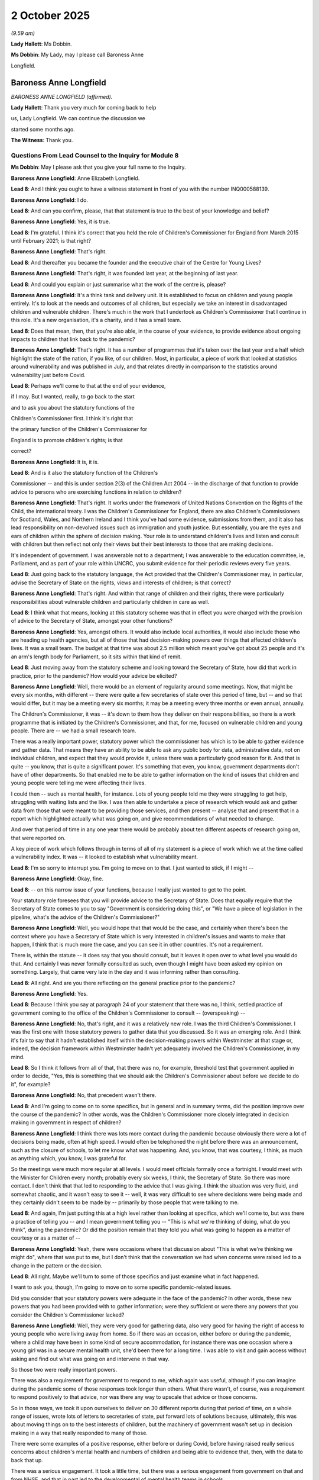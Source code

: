 2 October 2025
==============

*(9.59 am)*

**Lady Hallett**: Ms Dobbin.

**Ms Dobbin**: My Lady, may I please call Baroness Anne

Longfield.

Baroness Anne Longfield
-----------------------

*BARONESS ANNE LONGFIELD (affirmed).*

**Lady Hallett**: Thank you very much for coming back to help

us, Lady Longfield. We can continue the discussion we

started some months ago.

**The Witness**: Thank you.

Questions From Lead Counsel to the Inquiry for Module 8
^^^^^^^^^^^^^^^^^^^^^^^^^^^^^^^^^^^^^^^^^^^^^^^^^^^^^^^

**Ms Dobbin**: May I please ask that you give your full name to the Inquiry.

**Baroness Anne Longfield**: Anne Elizabeth Longfield.

**Lead 8**: And I think you ought to have a witness statement in front of you with the number INQ000588139.

**Baroness Anne Longfield**: I do.

**Lead 8**: And can you confirm, please, that that statement is true to the best of your knowledge and belief?

**Baroness Anne Longfield**: Yes, it is true.

**Lead 8**: I'm grateful. I think it's correct that you held the role of Children's Commissioner for England from March 2015 until February 2021; is that right?

**Baroness Anne Longfield**: That's right.

**Lead 8**: And thereafter you became the founder and the executive chair of the Centre for Young Lives?

**Baroness Anne Longfield**: That's right, it was founded last year, at the beginning of last year.

**Lead 8**: And could you explain or just summarise what the work of the centre is, please?

**Baroness Anne Longfield**: It's a think tank and delivery unit. It is established to focus on children and young people entirely. It's to look at the needs and outcomes of all children, but especially we take an interest in disadvantaged children and vulnerable children. There's much in the work that I undertook as Children's Commissioner that I continue in this role. It's a new organisation, it's a charity, and it has a small team.

**Lead 8**: Does that mean, then, that you're also able, in the course of your evidence, to provide evidence about ongoing impacts to children that link back to the pandemic?

**Baroness Anne Longfield**: That's right. It has a number of programmes that it's taken over the last year and a half which highlight the state of the nation, if you like, of our children. Most, in particular, a piece of work that looked at statistics around vulnerability and was published in July, and that relates directly in comparison to the statistics around vulnerability just before Covid.

**Lead 8**: Perhaps we'll come to that at the end of your evidence,

if I may. But I wanted, really, to go back to the start

and to ask you about the statutory functions of the

Children's Commissioner first. I think it's right that

the primary function of the Children's Commissioner for

England is to promote children's rights; is that

correct?

**Baroness Anne Longfield**: It is, it is.

**Lead 8**: And is it also the statutory function of the Children's

Commissioner -- and this is under section 2(3) of the Children Act 2004 -- in the discharge of that function to provide advice to persons who are exercising functions in relation to children?

**Baroness Anne Longfield**: That's right. It works under the framework of United Nations Convention on the Rights of the Child, the international treaty. I was the Children's Commissioner for England, there are also Children's Commissioners for Scotland, Wales, and Northern Ireland and I think you've had some evidence, submissions from them, and it also has lead responsibility on non-devolved issues such as immigration and youth justice. But essentially, you are the eyes and ears of children within the sphere of decision making. Your role is to understand children's lives and listen and consult with children but then reflect not only their views but their best interests to those that are making decisions.

It's independent of government. I was answerable not to a department; I was answerable to the education committee, ie, Parliament, and as part of your role within UNCRC, you submit evidence for their periodic reviews every five years.

**Lead 8**: Just going back to the statutory language, the Act provided that the Children's Commissioner may, in particular, advise the Secretary of State on the rights, views and interests of children; is that correct?

**Baroness Anne Longfield**: That's right. And within that range of children and their rights, there were particularly responsibilities about vulnerable children and particularly children in care as well.

**Lead 8**: I think what that means, looking at this statutory scheme was that in effect you were charged with the provision of advice to the Secretary of State, amongst your other functions?

**Baroness Anne Longfield**: Yes, amongst others. It would also include local authorities, it would also include those who are heading up health agencies, but all of those that had decision-making powers over things that affected children's lives. It was a small team. The budget at that time was about 2.5 million which meant you've got about 25 people and it's an arm's length body for Parliament, so it sits within that kind of remit.

**Lead 8**: Just moving away from the statutory scheme and looking toward the Secretary of State, how did that work in practice, prior to the pandemic? How would your advice be elicited?

**Baroness Anne Longfield**: Well, there would be an element of regularity around some meetings. Now, that might be every six months, with different -- there were quite a few secretaries of state over this period of time, but -- and so that would differ, but it may be a meeting every six months; it may be a meeting every three months or even annual, annually.

The Children's Commissioner, it was -- it's down to them how they deliver on their responsibilities, so there is a work programme that is initiated by the Children's Commissioner, and that, for me, focused on vulnerable children and young people. There are -- we had a small research team.

There was a really important power, statutory power which the commissioner has which is to be able to gather evidence and gather data. That means they have an ability to be able to ask any public body for data, administrative data, not on individual children, and expect that they would provide it, unless there was a particularly good reason for it. And that is quite -- you know, that is quite a significant power. It's something that even, you know, government departments don't have of other departments. So that enabled me to be able to gather information on the kind of issues that children and young people were telling me were affecting their lives.

I could then -- such as mental health, for instance. Lots of young people told me they were struggling to get help, struggling with waiting lists and the like. I was then able to undertake a piece of research which would ask and gather data from those that were meant to be providing those services, and then present -- analyse that and present that in a report which highlighted actually what was going on, and give recommendations of what needed to change.

And over that period of time in any one year there would be probably about ten different aspects of research going on, that were reported on.

A key piece of work which follows through in terms of all of my statement is a piece of work which we at the time called a vulnerability index. It was -- it looked to establish what vulnerability meant.

**Lead 8**: I'm so sorry to interrupt you. I'm going to move on to that. I just wanted to stick, if I might --

**Baroness Anne Longfield**: Okay, fine.

**Lead 8**: -- on this narrow issue of your functions, because I really just wanted to get to the point.

Your statutory role foresees that you will provide advice to the Secretary of State. Does that equally require that the Secretary of State comes to you to say "Government is considering doing this", or "We have a piece of legislation in the pipeline, what's the advice of the Children's Commissioner?"

**Baroness Anne Longfield**: Well, you would hope that that would be the case, and certainly when there's been the context where you have a Secretary of State which is very interested in children's issues and wants to make that happen, I think that is much more the case, and you can see it in other countries. It's not a requirement.

There is, within the statute -- it does say that you should consult, but it leaves it open over to what level you would do that. And certainly I was never formally consulted as such, even though I might have been asked my opinion on something. Largely, that came very late in the day and it was informing rather than consulting.

**Lead 8**: All right. And are you there reflecting on the general practice prior to the pandemic?

**Baroness Anne Longfield**: Yes.

**Lead 8**: Because I think you say at paragraph 24 of your statement that there was no, I think, settled practice of government coming to the office of the Children's Commissioner to consult -- (overspeaking) --

**Baroness Anne Longfield**: No, that's right, and it was a relatively new role. I was the third Children's Commissioner. I was the first one with those statutory powers to gather data that you discussed. So it was an emerging role. And I think it's fair to say that it hadn't established itself within the decision-making powers within Westminster at that stage or, indeed, the decision framework within Westminster hadn't yet adequately involved the Children's Commissioner, in my mind.

**Lead 8**: So I think it follows from all of that, that there was no, for example, threshold test that government applied in order to decide, "Yes, this is something that we should ask the Children's Commissioner about before we decide to do it", for example?

**Baroness Anne Longfield**: No, that precedent wasn't there.

**Lead 8**: And I'm going to come on to some specifics, but in general and in summary terms, did the position improve over the course of the pandemic? In other words, was the Children's Commissioner more closely integrated in decision making in government in respect of children?

**Baroness Anne Longfield**: I think there was lots more contact during the pandemic because obviously there were a lot of decisions being made, often at high speed. I would often be telephoned the night before there was an announcement, such as the closure of schools, to let me know what was happening. And, you know, that was courtesy, I think, as much as anything which, you know, I was grateful for.

So the meetings were much more regular at all levels. I would meet officials formally once a fortnight. I would meet with the Minister for Children every month; probably every six weeks, I think, the Secretary of State. So there was more contact. I don't think that that led to responding to the advice that I was giving. I think the situation was very fluid, and somewhat chaotic, and it wasn't easy to see it -- well, it was very difficult to see where decisions were being made and they certainly didn't seem to be made by -- primarily by those people that were talking to me.

**Lead 8**: And again, I'm just putting this at a high level rather than looking at specifics, which we'll come to, but was there a practice of telling you -- and I mean government telling you -- "This is what we're thinking of doing, what do you think", during the pandemic? Or did the position remain that they told you what was going to happen as a matter of courtesy or as a matter of --

**Baroness Anne Longfield**: Yeah, there were occasions where that discussion about "This is what we're thinking we might do", where that was put to me, but I don't think that the conversation we had when concerns were raised led to a change in the pattern or the decision.

**Lead 8**: All right. Maybe we'll turn to some of those specifics and just examine what in fact happened.

I want to ask you, though, I'm going to move on to some specific pandemic-related issues.

Did you consider that your statutory powers were adequate in the face of the pandemic? In other words, these new powers that you had been provided with to gather information; were they sufficient or were there any powers that you consider the Children's Commissioner lacked?

**Baroness Anne Longfield**: Well, they were very good for gathering data, also very good for having the right of access to young people who were living away from home. So if there was an occasion, either before or during the pandemic, where a child may have been in some kind of secure accommodation, for instance there was one occasion where a young girl was in a secure mental health unit, she'd been there for a long time. I was able to visit and gain access without asking and find out what was going on and intervene in that way.

So those two were really important powers.

There was also a requirement for government to respond to me, which again was useful, although if you can imagine during the pandemic some of those responses took longer than others. What there wasn't, of course, was a requirement to respond positively to that advice, nor was there any way to upscale that advice or those concerns.

So in those ways, we took it upon ourselves to deliver on 30 different reports during that period of time, on a whole range of issues, wrote lots of letters to secretaries of state, put forward lots of solutions because, ultimately, this was about moving things on to the best interests of children, but the machinery of government wasn't set up in decision making in a way that really responded to many of those.

There were some examples of a positive response, either before or during Covid, before having raised really serious concerns about children's mental health and numbers of children and being able to evidence that, then, with the data to back that up.

There was a serious engagement. It took a little time, but there was a serious engagement from government on that and from NHSE, and that in part led to the developmental of mental health teams in schools.

So there were things. Online safety was another. During the pandemic, there were some interventions that you could clearly see had made a difference. There was -- I'd raised concerns about the potential to detain children under public health safety without adults seeing it. That was quickly responded to. There were others where, you know, it was really quite dismissed. The exemption of children under 12 for rule of six, if you like, that was a quick exemption -- we will come to that.

**Lead 8**: We'll come to that. I just want to move on, then, if I may, to the Children's Commissioner's estimates of vulnerability which I think were periodically carried out prior to the pandemic; is that right?

**Baroness Anne Longfield**: Yes, yes, pre- and during, and post.

**Lead 8**: Yes, and I think perhaps if I can just bring up on screen, please, INQ000062176. This is an example, I think, of one of those estimates.

I want to ask you some questions about this.

**Baroness Anne Longfield**: Yes.

**Lead 8**: This a breakdown of the Children's Commissioner estimate of the number of children who were vulnerable in England, correct?

**Baroness Anne Longfield**: Yes.

**Lead 8**: And it's not just based on the number of children who had a Child Protection Plan?

**Baroness Anne Longfield**: No.

**Lead 8**: Or who had reached the threshold of being a child in need; is that right?

**Baroness Anne Longfield**: Yes, this was actually one aspect of those sets of data but this actually, for the first time, this was the second year, actually, had calculated the best estimate possible about those children who were living in vulnerable households. That was a figure that hadn't been calculated until we did it but we found that 2.3 million children were living within vulnerable households.

**Lead 8**: And the question I just wanted to ask for these purposes: how did your office estimate vulnerability? What did living in a vulnerable household actually mean?

**Baroness Anne Longfield**: So this looked at the numbers of children who were living in households where there was severe mental health, parents had severe mental health, addiction, or there was domestic abuse, and the figure was so high, actually we had a serious discussion about whether it was too high to be believed because it was around one in six children. We're very aware that a lot of this was hidden, but it was the figure and we thought it was very important to say that. We estimated from that 2.3 million that actually 1.6 million families were getting little or no help. We looked at the response, the kinds of support these families were getting and we estimated that 1.6 million were getting very little help, they were almost invisible.

So for us as we entered the pandemic period, we felt that this group of children, who would be at home with their families in very vulnerable situations, this is even before you start to look at the impact of poverty and housing and the like, had a particular -- there were particularly concerns about their wellbeing and very likely heightened vulnerabilities as a result of lockdowns.

**Lead 8**: Thank you. And I think within this group, I think that you estimated that 829,000 children were invisible, so I think it's probably important to make that distinction.

**Baroness Anne Longfield**: Yeah.

**Lead 8**: That those were children with no form of statutory intervention in their lives?

**Baroness Anne Longfield**: Yes, that's right.

**Lead 8**: Is that correct?

**Baroness Anne Longfield**: Yes.

**Lead 8**: Then the remainder were either those children who had statutory interventions or it was unclear what level of support they were getting; is that correct?

**Baroness Anne Longfield**: Yes, that's right, them and their families. And there were 800,000 children living in households with domestic abuse. Now, domestic abuse is the biggest driver of children being taken into care, so, this is, you know, a lot of families -- children who were living in quite perilous situations sometimes.

**Lead 8**: All right, I'm going to move on then. That was the situation in 2019. I just want to turn to the period when the pandemic was unfolding, so from January to mid-March. In that period, did the government approach you at all about the possible implications of a pandemic for children generally?

**Baroness Anne Longfield**: Well, there would be some discussions that would take place as part of kind of regular meetings, but in no formal way was I involved in planning for the pandemic in terms of children.

I think in the run-up to schools being locked down, it was quite chaotic. It wasn't clear who had responsible -- responsibility for planning for children, if anyone. Nor were options being considered. Nor, if any, assessments were being made about potential impact on children.

**Lead 8**: Can I just, if I ask you just to halt there and let me just take this in a methodical way. But were you consulted or were there discussions with you about the possible implications of school closures for children prior to that announcement being made?

**Baroness Anne Longfield**: No, although I did obviously send a lot of correspondence and briefings and raise concerns myself.

**Lead 8**: Was that prior to 18 March or was that after the announcement was made?

**Baroness Anne Longfield**: I think there was some -- so I think there was, largely during that later March period, probably some between the middle of March and the actual lockdown starting.

**Lead 8**: And were there any discussions with you or consultation with you about the implications of a lockdown on children --

**Baroness Anne Longfield**: No.

**Lead 8**: -- prior to the lockdown being announced?

**Baroness Anne Longfield**: No.

**Lead 8**: Had there been any discussions or consultations with you about how children's social care could be maintained in the context of a pandemic --

**Baroness Anne Longfield**: No, not at that time.

**Lead 8**: -- or a lockdown? Was there any discussion with you about or consultation with you about how possible school closures could be mitigated --

**Baroness Anne Longfield**: No.

**Lead 8**: -- if that eventuality arose?

**Baroness Anne Longfield**: No. I'm not sure there were any of those discussions taking place. That's not to say they shouldn't have been, nor that -- I would have hoped they would have discussed them with me, but I do have to say I'm not -- I'm not even sure there were those discussions.

**Lead 8**: If you had been involved or if there had been that sort of consultation or discussion, are there clear points that you would have wanted to have made, I don't know, in February 2020, about the sort of groundwork that might need to be done prior to school closures or a lockdown?

**Baroness Anne Longfield**: Well, the first one would, of course, have been about vulnerable children and safeguarding those vulnerable children in whatever context was chosen.

Having vulnerable children being able to go to school was very important, and of course -- not wanting to jump ahead, but that was agreed, and I was very pleased and relieved about that. But also I would have raised concerns, and did, through letters later in that month, around:

• Families who were living in temporary accommodation, a significant number of families were at risk of homelessness. I think 375,000 families were. Some families were sofa surfing at the time.

• Those families where there was domestic abuse at home.

• Those families where they were struggling financially, and may struggle with, you know, being able to balance responsibilities between their children and working.

• Those families who lived in very cramped conditions at home and had no access to gardens. About 8% of children don't have access to a garden.

So the pressures that you could see that families were facing before Covid -- those that had mental health at home and those children with poor mental health -- were all things that, in my view, should have been ringing alarm bells, which meant there should have been, you know, a very serious consideration of balancing those social needs and economic needs against the need for lockdown.

**Lead 8**: And do you think that there were practical things that might have been done in advance of those considerations as well, for example the identification of those children within schools, those sorts of steps?

**Baroness Anne Longfield**: Yeah, absolutely. I mean, I published those figures around vulnerable children living in vulnerable families for a reason. That was to inform decision making so that they could be identified so that they could be supported and so they could be a priority for that support.

So that certainly was a disappointment that at that point, having published those figures for two years, that there wasn't a greater response in terms of government priority, but broader than that, there were issues around the number of children and families who didn't have access to either technology or the Internet, over a million children didn't have access to tech. About the, you know, the resilience of schools to be able to provide that technical support. We know that an awful lot of private schools were able to continue with lessons online whereas state schools just didn't have the tech or the capability or the resources and skills to be able to do that.

In other countries, they considered things like taking over other public buildings next to schools to be able to operate across, you know, a broader footfall, which would have meant more social distancing.

And of course, then there's issues around how you protect children and staff against infection and of course when it got to vaccination stage, that was another area where I felt there should be a priority.

So within all of that, there could have been or there should have been huge amounts of planning and prep about how we delivered this life-changing lockdown, if you like, where suddenly 10 million children didn't go to school anymore and what that meant.

**Lead 8**: All right. I think we'll examine what that meant. Just to go back to the slightly drier issue of decision making and where children's rights fit in, I know that you contacted SAGE, and we'll come to that, about your concerns about how decisions were being made but I think it's correct that in the run-up to the decision to close schools, you weren't, for example, an observer to SAGE. You didn't have access to the sorts of advice --

**Baroness Anne Longfield**: No.

**Lead 8**: -- that was being provided?

**Baroness Anne Longfield**: No, no, I had no formal role in any of that.

**Lead 8**: And do you think it would have been useful, had you been made aware of the sorts of advice that was being given in order that you could fulfil your statutory functions?

**Baroness Anne Longfield**: Yes, absolutely. Essentially because I would then have been the voice of the child in that room whereas my feelings throughout this, a theme throughout, is that children weren't represented in decision making.

**Lead 8**: Yes, and we'll come to where that voice might fit when we come to look at the correspondence with SAGE.

**Baroness Anne Longfield**: Sure.

**Lead 8**: Moving on then, if I may, you've touched upon your concerns about where school closures and lockdown would leave vulnerable children and we'll come to the policy that the government arrived at, at the start of that period. But at the time, when the government announced that they were going to enable certain categories of children to attend school, were you satisfied with that approach -- and I mean at the time rather than with the benefit of hindsight --

**Baroness Anne Longfield**: Mm.

**Lead 8**: -- or did you think immediately: there are problems with this?

**Baroness Anne Longfield**: I was very relieved that the decision had been made to open up schools for vulnerable children. And -- I thought it was the right decision, and I said so to ministers, yeah.

**Lead 8**: And then if we look, please, at the detail of the policy.

This is at tab 11, please, and it's document INQ000520192.

If we could just look at some of the detail of this, please. So I think this was the broad criteria that was applied, and we can see, first of all, that those children who had a social worker or a child protection plan or who were looked after, yes?

**Baroness Anne Longfield**: Yes.

**Lead 8**: -- (overspeaking) -- a child in need. And those children who had an education, health and care plan, as well; yes?

**Baroness Anne Longfield**: Yes.

**Lead 8**: Can I just focus on that for a moment. The criterion that was applied in respect of them appeared to be, if we read down, that there should be an assessment as to whether their needs could safely be met at home; is that correct?

**Baroness Anne Longfield**: That's right. There was a requirement for an assessment.

**Lead 8**: And if we go over the page to page 2, and I think the second paragraph is the paragraph that provided a discretion to schools and local authorities, as well; is that correct?

**Baroness Anne Longfield**: Yes, that's right.

**Lead 8**: I'm going to come back, when we've looked at some parts of this, to ask you some general questions about it. And if we go over the page, please, to page 3, we see, under "3" it states that:

"School is known as a protective factor for children receiving the support of a social worker."

Correct?

**Baroness Anne Longfield**: Yes.

**Lead 8**: And then under 4, it says that education is an important protective factor as well.

**Baroness Anne Longfield**: Yeah.

**Lead 8**: Did you understand the purpose of this policy, then, to be twofold: that in respect of children who were supported by social care, that it was intended to be a policy of child protection and to enable them to maintain their education, as well?

**Baroness Anne Longfield**: Yes, that's right. There were the two aspects. These were children who were most likely to be -- we knew there's a disadvantage gap between disadvantaged children and their more affluent peers in terms of education. These are the children who are most likely to be behind in their learning outcomes in that way.

We also knew that they would benefit from that continued education. We know that time out of school, even during school holidays, accounts for much of that disadvantage gap, about two thirds, actually. So we know that time out of education for some disadvantaged children has a huge impact. So there was even the benefit, potentially, of having more one-to-one time with teachers and being able to get some boost to their education within school.

But the other side is yes, of course, school is a protective factor. There's important oversight from other professionals. It's -- for some children who may be living in difficult situations at home, then school is a place where they will be able to potentially have, you know, a different environment with more support.

And we know that when it comes to referrals to social services, that the majority of referrals come from schools. So you lose that ability to be able to see what's going on, but also, that eligibility to be able to respond.

Again, going back to those children who were living in vulnerable households, that one in six, that would have been a huge loss.

**Lead 8**: I am just going to move on so if we look at page 6, please, and 13, "Do vulnerable children have to go to school?"

It set out, didn't it, that there would be an expectation that they would, yes? As long as it was safe for them to do so?

**Baroness Anne Longfield**: Yes. So the expectation was clearly there. My concern was that there wasn't enough to action to follow up to ensure that happened.

**Lead 8**: All right. So I think we'll come to this --

**Baroness Anne Longfield**: Yeah.

**Lead 8**: -- but in theory the --

**Baroness Anne Longfield**: In theory, the expectation was there, yeah.

**Lead 8**: Yes. And if we skip ahead, please, to page 9.

This is the provision that was made for children with education health and care plans. And I think we see in the first paragraph that there should be a risk assessment for each child; is that correct?

**Baroness Anne Longfield**: That's right.

**Lead 8**: And that that risk assessment would take into account health risks to that child. That's the first bullet point.

**Baroness Anne Longfield**: Yeah.

**Lead 8**: The risk to the child if some or all elements of their plan couldn't be delivered?

**Baroness Anne Longfield**: Yeah.

**Lead 8**: Then the ability of parents to care for them, as well?

**Baroness Anne Longfield**: Yeah.

**Lead 8**: Then an overall wellbeing consideration as well; correct?

**Baroness Anne Longfield**: That's right.

**Lead 8**: And then it set out the expectation as to the categories of children that this would broadly apply to; yes?

**Baroness Anne Longfield**: Yes.

**Lead 8**: And I think the first one is:

"• children and young people who would be at significant risk if their ... placement did not continue ..."

**Baroness Anne Longfield**: Yes.

**Lead 8**: But that these were children "who could not safely be supported at home"; correct?

**Baroness Anne Longfield**: Yes.

**Lead 8**: So did you read that as, in a way, providing two different thresholds that needed to be met: that a child had to go through the risk assessment process, and then the test was whether or not they could be -- whether or not they could be safely supported at home?

**Baroness Anne Longfield**: Yes. There were several hoops, quite difficult hoops, that people -- children would have to jump through to be able to get through this assessment.

**Lead 8**: And do you read that test being that those who could not be safely supported at home, that that was the test rather than whether or not children could safely come to school?

**Baroness Anne Longfield**: Well, I think clearly there would be huge concern if they couldn't be safely supported at home.

**Lead 8**: Yes.

**Baroness Anne Longfield**: My concern would be that there weren't adequate arrangements put in place to ensure that alternative support could be offered, and that they were able to attend in school.

**Lead 8**: And I think we'll come to that when we see your concerns about the requirements --

**Baroness Anne Longfield**: Yeah.

**Lead 8**: -- for healthcare and care plans being --

**Baroness Anne Longfield**: Yes.

**Lead 8**: -- diminished.

Then I think if we go over the page again, we can see that the other category of children was:

"• children and young people whose needs can be met at home, namely those who are not receiving personal care from their education setting ..."

**Baroness Anne Longfield**: Yeah.

**Lead 8**: So, looking at that policy, did it appear to -- in essence, was it providing that it was those children who had the highest of needs, in terms of those children needing personal care, who were anticipated to be at school?

**Baroness Anne Longfield**: Yes, I think the implication from this is that children and young people's needs that can be met at home will be of a lower priority to be able to attend school. And again, the word "expectation" is quite a loose word. And there does seem to be a kind of vague aspiration this might happen, but, as we'll come on to, my concern was that the action wasn't put in place to ensure it happened.

**Lead 8**: So, as regards those children, and these are children who have a plan, so they do have a higher level of need --

**Baroness Anne Longfield**: Yeah.

**Lead 8**: -- than other children with special educational needs, nonetheless, this policy appeared to suggest that if they were sufficiently well or --

**Baroness Anne Longfield**: Yeah.

**Lead 8**: -- or robust enough to come to school, they were in fact the children who should be at home; is that correct?

**Baroness Anne Longfield**: Yes, yes. I think that that's what this leads to.

The other part of this, though, with the assessment, is if additional resources, including staffing resources, are required to attend school, which children with higher needs are likely to have, then the last piece here:

"Where a local authority is unable to put in place stated provision, they will need to use their reasonable endeavours ..."

Clearly there were potential shortages of staff which would mean that that wouldn't be possible either.

So, you know, it wasn't a straight line by just saying an expectation here, by any means.

**Lead 8**: Thank you.

If we just move on, please, I think we can touch on this very briefly.

It's INQ000519887.

And this is a later piece of guidance. And if we just go to page 3 of that, I think we can see that that remained the position: that children, if we just look, sorry, it's the second bullet, that it remained essentially the criteria --

**Baroness Anne Longfield**: Yeah.

**Lead 8**: -- that children with an education, health and care plan whose needs couldn't be safely met at home were the children who could attend school; is that correct?

**Baroness Anne Longfield**: Yeah.

**Lead 8**: And again, if we could just go to page 4 of this as well. And if we just look, please, at the second paragraph "Expectations on attendance", and again, that reiterates that advice; is that correct?

**Baroness Anne Longfield**: Yes, that's right. So risk assessment was, you know, a key aspect of these children being able to, or not able to attend school.

**Lead 8**: And I think -- thank you, that can come down.

And can I just say, to be clear, sorry I have just realised I skipped over it, but that was later guidance, then, that was from 19 April 2020, so that remained the position.

We'll come to this but I think your office eventually saw that children were not in fact, or there was inconsistency in children being offered risk assessments in order to be able to attend school in the first place; is that right?

**Baroness Anne Longfield**: That's right. Many parents said that they weren't able to access an assessment.

**Lead 8**: Thank you. Just, then, looking at that guidance, it obviously, it didn't explicitly refer to those children who had special educational needs as being entitled to attend school. Was that something which caused you concern?

**Baroness Anne Longfield**: It was, because the vast majority of children don't have an educational health plan, children with special educational needs, 75% don't have a plan. So those children would have needs and weren't being identified as being in need, and in my view should have been.

**Lead 8**: I think the answer to that might be that because the level of special educational needs is in fact so high amongst the population of England's children, I think the Inquiry has heard that it was something like 1.3 million children, that that number could never be catered for without imperilling the policy objective to try and limit infection rates. What would you say to that?

**Baroness Anne Longfield**: Well, two pieces of evidence from a very positive practice that got larger numbers in. I mean, we'll go on to talk about how few did actually attend, so it actually, in practice, wasn't an issue as so few attended, but we looked in detail at nurseries that were operating within the NHS for workers, and we chose to look at that because they were operating and we wanted to see what their experience was. We found that in these nurseries 50 to 80% were attending. And also, in some schools that worked very hard to get parents, had a lot of disadvantaged children attending, worked very hard to get parents and children to be able to attend, and had much nearer to 80% attending. That was the Oasis Trust of schools. They worked tirelessly to communicate with parents to get them to really get their confidence in being able to attend.

**Lead 8**: I think, from your answer, I think what you may be saying is that you felt that as time wore on --

**Baroness Anne Longfield**: I don't think it was ambitious enough in being able to --

**Lead 8**: Yes.

**Baroness Anne Longfield**: -- to see how many children both needed that support, but also how many a school could support safely.

**Lead 8**: I think it became -- I think we can return to that and look at some of the specific things that you suggested. I think it quickly became apparent to you that children who were eligible to attend school under this guidance weren't doing so; is that right?

**Baroness Anne Longfield**: Yeah, that's right.

**Lead 8**: And is it at that point that you started to have concern about the guidance itself and whether or not it was excluding too many children, or was your concern about how the guidance was being implemented?

**Baroness Anne Longfield**: It was both of those things and there were the discretionary abilities to be able to support more disadvantaged children to attend. So the guidance could have been more embracing and should have been, in my view, but also, how it was handled, if you like. It wasn't a coherent message across government in terms of attendance and this came just before there was a national lockdown communication, which told everyone they should 'Stay at Home' and not leave their house.

Now, in my view, that could have been handled slightly differently. It seemed to show that government hadn't understood the complexities of life for a lot of these children and families, and the message of course for all parents was, you know: don't leave home, it's unsafe to leave your home. Which meant that those parents with vulnerable children who might have attended wondered why their children might take the risk to attend school when everyone else's wouldn't.

**Lead 8**: And I mean, that might appear to be a formidable barrier, how on the one hand you send out that message to the general population and how on the other hand you attract or you try and get families to send the most vulnerable children into school. What sort of messaging do you think might have overcome that barrier or how could it have been made more attractive?

**Baroness Anne Longfield**: Well, let's remember, as well, it was also children with key workers who were attending. So it was acknowledged in some of the documents that there wouldn't be stigma because key workers' children were attending. But I think that, you know, language around children who were a priority would have been much more positive, so that actually attending school could have been seen as something which was sought after in many ways and a positive support for children and families rather than something which was kind of labelled as vulnerability.

And I think that was something that then showed through in terms of those that had contact with families, be they schools or social workers, having the confidence to be able to encourage them to attend school. There were very, very small numbers, less than 5%, in the first few weeks. They grew into the, you know, into 12, 15% eventually. It never got past 20% of vulnerable children attending schools.

So what started as a policy of very good intention based on need, and a good decision, wasn't followed up in terms of how it's communicated or in terms of how children were, and their families were supported to make the most of those places.

**Lady Hallett**: Messaging to whom? So if you're the government and you're going to try and persuade the entire population, nearly 70 million people to stay at home, how do you get the messaging across so you need a simple message -- I've had this, as you know, in different contexts about how --

**Baroness Anne Longfield**: Yeah.

**Lady Hallett**: -- there weren't sufficient nuances in the messaging.

**Baroness Anne Longfield**: Yeah.

**Lady Hallett**: So are we talking about the government messaging to the public or are we talking about messaging within the system? What are we talking about?

**Baroness Anne Longfield**: So I think, first and foremost, the public because that's what everyone saw. You know, they turned their TV on at 6 o'clock or whatever it was and they got that message. And of course it had to be a stern and serious enough message that actually people did stay at home, but I think within that, there could have been some nuance around groups being able to access additional support, if you like, during this period.

It could have been seen as an offer from government to help families rather than as something which was almost seen as, you know, a punishment for those families.

And then, of course, the messaging from the actual professionals around children's lives, I think it was such a strong message and everyone reacted with such fear that actually it was difficult for some of the professionals to be able to counteract that and say, "It'll be okay."

It was only when you had a really good, trusted relationship with those families in the first place, which some of those schools did -- and obviously the NHS nurseries were absolutely needed to get people into work -- that they -- was able to break through that.

But I think understanding the complexities of how that would be heard, understanding the complexities of those parents' lives, there could have been a way to be able to show that this was an offer from government to help children who were a priority through this period.

**Ms Dobbin**: Yes, so the key thing was, it seems -- or an issue was the -- sort of, the stigmatising --

**Baroness Anne Longfield**: Yeah, yeah, the blunt message, and then the lack of follow-up in terms of any explanation to those families.

I mean, there were some areas -- the practicalities of some -- I'm not sure if we're on this by now, but the practicalities of some children being able to attend and others not, for some families, was difficult. For children in foster families, the child who was being was fostered could attend, less so for the foster family's own children.

In some local authorities where they realised this was the case, they just allowed all children in foster families to attend, and that was clearly their ability to do so, but that's a decision from someone who was -- who could see what was happening, who had the confidence to make it, and the confidence to follow through, and that wasn't always the case.

**Lead 8**: And did you come to any assessment as to why the messaging wasn't changing or becoming sufficiently strong to try to attract more vulnerable children into school -- during the first, I should say, during the first period of lockdowns?

**Baroness Anne Longfield**: Well, I think that first of all, the dilution of regulations, which we'll come on to, had already taken effect by then. So the level of contact with some families was less than it would have been. There would have been fewer staff, not as many as was anticipated would be this absent but still fewer. And I think at this stage there was a mix of either thinking, well, look, schools will open soon anyway -- there was still that feeling in the first few weeks that maybe this would be until Easter and -- I think you'll probably remember the conversations: "Maybe we'll have a long Easter holiday and everyone will come back after that."

So there was still this feeling that actually it wouldn't last that long, but almost in a way, you know, that there's nothing we can do about it. Families have decided that they don't want to send their children in, and who are we to tell them that it's all right?

So I think generally, you know, a lot of distrust in -- or not distrust but a lack of clarity about what the science did actually say, not great information to professionals, and there wasn't any kind of accountability framework from government to make sure that actually the professionals were doing their utmost to do that. It wasn't a direction of government that that should happen.

So those families -- those workers who were meeting with families were -- in many ways, the default was to support them to do of the best for their kids during that period at home, if you like, rather than point out and support them to see what benefits could have been gained by their children attending.

Of course there were some parents, a few, that would want that lack of scrutiny, would take that as a period where there was less oversight themselves, and they could disappear from view.

**Lead 8**: Yes.

**Baroness Anne Longfield**: A huge minority, I'd like to say, with that, but there are instances, clearly.

**Lead 8**: So I think just two brief points, then. Crystallising the duty as an expectation in the guidance, there is an expectation that children with a social worker would come to school. In your view, then, that wasn't sufficient to bring about change --

**Baroness Anne Longfield**: No.

**Lead 8**: -- in the number of children who were attending?

**Baroness Anne Longfield**: No, there was no roadmap to enforcing or encouraging that expectation or supporting that expectation. And there was no -- whilst people were generally encouraged, as you can see from here, to support children to attend, there wasn't any route to be able to hold anyone accountable for that.

There was data coming back which showed the areas where -- you know, which showed data on attendance. So eventually, you could see where -- which authorities children were living in were the least likely to attend, but, again, that wasn't something that was followed up with the kind of rigour that I thought was necessary. Because it was a huge opportunity to be able to support these children, a huge benefit, which would have had such an impact on those vulnerable children's lives during the pandemic, and it was an opportunity that was lost, in my view.

**Lead 8**: The children who were specifically mentioned in the criteria obviously, broadly speaking, were children with a social worker, and then there was a discretion left to schools and local authorities to deem children vulnerable. Did you think that that was a sensible approach, ie to provide that local discretion?

**Baroness Anne Longfield**: I thought the discretion was important. However, I still would have thrown the net wider in terms of the children who were included in the first place, and children with special educational needs definitely, I thought, needed to be part of that group.

**Lead 8**: And in terms of oversight of the use of that discretion, and specifically government oversight of that discretion and how it was being used, did you think that there was adequate scrutiny of whether or not local authorities and schools were trying to get children within that broader category to come in?

**Baroness Anne Longfield**: Well, from what I could see, from the action that was taken to remedy some of those very low attendance rates, even if the data was being collected and viewed, it didn't lead to a change in terms of the policy around children attending, ie it might have been known, but it didn't lead to any enhanced action from ministers or senior officials to support or require local authorities and others to support children into school --

**Lead 8**: And I think one of the things you point to in your statement was that, for example, there wasn't any sort of target --

**Baroness Anne Longfield**: No.

**Lead 8**: -- for schools or local authorities in terms of the number of children -- (overspeaking) --

**Baroness Anne Longfield**: No, it was kind of quite -- it was a -- I think it was an expectation that happened in words. It wasn't followed through with an informed plan of how it might be delivered. There wasn't an understanding of what a successful policy around attendance might look like. I think it's pretty obvious when it's less than 10% that's not a terribly high level of success. I think we would know that. But nor was there any plan or process in place to really ensure that those numbers were boosted.

**Lead 8**: I know that you left your office in February 2021, but by the time you left, had you made any assessment as to why the numbers of vulnerable children who attended school in the second set of school closures was higher than had been in the first?

**Baroness Anne Longfield**: Could you just repeat that.

**Lead 8**: Yes, of course.

**Baroness Anne Longfield**: Sorry, I just got slightly lost in the timescale then.

**Lead 8**: Jumping ahead to January 2021 and the second set of school closures, there's some evidence that more vulnerable children attended school during that period.

**Baroness Anne Longfield**: Yeah.

**Lead 8**: I'm conscious that you left your office in February 2021.

**Baroness Anne Longfield**: Yes.

**Lead 8**: Had you, though, been able to make any assessment -- (overspeaking) --

**Baroness Anne Longfield**: Yes. So I think there's a number of factors, partly the population had slightly got used to the pandemic and children had started to go back to school, and had had, in large, a successful September school term. The majority of children went back to school and I think enjoyed being there, and had done so successfully.

Also, parents had had many months where children had been at home, and for a lot of families, that was quite a stressful time and, you know, for the -- for those families that were working hard on homeschooling, they would all tell you how difficult that could often be in part. And they knew that children had often really experienced very negative responses to the isolation and being away from their friends. So most families knew that their children would benefit from being back in school.

And there's another -- with, you know, the families that are the most vulnerable often have been the families who really needed to bring money into the household and needed to be able to work, as well. So I think there's a whole range of combinations there which meant that more would likely attend at this point.

I think, in general, the population were much keener at that point, and less fearful for their children to be able to attend, and so too for vulnerable families.

**Lead 8**: I'm going to turn, then, to ask you about the regulatory framework around children aside school, particularly during the first lockdown. I think it follows from everything you've said, then, that the most vulnerable children were at home during the first lockdown.

Did you consider that there were -- let me ask you an open question. What parts of the child protection framework were compensating for the fact that these children were at home, and not in school during the period?

**Baroness Anne Longfield**: Well, again, the guidance asked local authorities to provide, to ensure that their safeguarding responsibilities were delivered and that they adequately protected children from harm. So there was a clear expectation that the responsibilities that local authorities would have would continue, and that it would be local authorities' responsibility still rather than central government.

However, I was of a clear view that during a period of emergency such as this, then the most vulnerable children needed enhanced support, and there needed to be greater levels of contact, especially seeing as they weren't going into school, and that there needed to be face-to-face contact, as well. That needed to be maintained as much as possible.

So that was a view that I maintained throughout the whole period: that the greater the vulnerability, the greater interventions government needed to make at this time to ensure that those children were safe. And those were the arguments I made when the proposals in the Coronavirus Act around diluting regulations were made.

**Lead 8**: Can I just break that down a bit, please. So did you think that enhanced protection was required because, first of all, vulnerable children were at increased risk because they weren't at school?

**Baroness Anne Longfield**: Yes, and also, they weren't in school, but they were locked down at home. Let's remember that people were only allowed to go out for an hour of exercise a day, children and young people don't necessarily think of time out of home as exercise, but nonetheless. So it wasn't that they just -- they weren't in school, it was also that they were in a home environment which, for some children, would have been in itself, would have had dangers within it. We know that referrals of domestic violence rose by 50% during those first few weeks, and as time went on, we also saw that the number of non-accidental injuries, and instances of harm also increased by 27%.

There was a group of children that were -- well, there were two groups of children that I was particularly concerned about: very young babies and teenagers and --

**Lead 8**: I'm just going to stop you because I am going to --

**Baroness Anne Longfield**: -- we'll come to that.

**Lead 8**: You've slightly jumped ahead, but as you've reached that point, let me ask you. Were you sure yourself that the risk to children was actually crystallising into harm being done to children at greater levels during the lockdown --

**Baroness Anne Longfield**: Well, I think --

**Lead 8**: -- during the first set of school closures?

**Baroness Anne Longfield**: I think it was very clear from the first few weeks that there were serious issues around domestic abuse. The police were reporting significant increases, and women's refuges were reporting 50% increases. And we know where there's domestic abuse in the home, children will be involved in that as well.

Again, we know that there were families living in very poor accommodation, often cramped, often sharing bedrooms with siblings, instances of some families sleeping on rota, the parents sleeping at certain points of the day, children sharing a bedroom at other points in the day, and the reports were coming in of increases in non-accidental injury, I think by June. So that's slightly further on in the lockdown but, you know, the instances of children living in a vulnerable household, that was where there was domestic violence and abuse already, that was where there was addiction already, and that was where there was serious mental health conditions, you know, that was a medical definition.

So these were things that were going to become even more heightened whilst people were locked down together, and there was actually, when I looked at babies, particularly around vulnerability with babies, 45,000 children under 1 were living in households with poor mental health, and there were also, you know, significant numbers living in households with domestic abuse, as well.

**Lead 8**: Yes, I have those figures when we come to small children and babies.

**Baroness Anne Longfield**: Thank you.

**Lead 8**: Were you also concerned, then, that there would be children who hadn't come to the attention of social services, for example, because they hadn't reached a threshold, but who might be at more risk during the pandemic, as well?

**Baroness Anne Longfield**: Yes. I mean, when we looked at those, you know, the 829,000 children living in families which I had already established, in my view, were invisible to the authorities, they were the ones which would remain invisible but were also carrying the risks of harm during lockdown.

And those numbers are backed up in data before the pandemic and after the pandemic. For instance, those children who enter the youth justice system, only one in six of those had been in touch within the authorities before. So, you know, this wasn't -- the evidence we were putting forward was being upheld every time anyone came into contact with a child. Again, those that were being referred to children's services because of concerns about child criminal exploitation, again, very low numbers. Well, the ones that were referred were, in my view, the tip of the iceberg.

**Lead 8**: I'm going to move on, then, to some of the aspects of the regulatory regime that changed during the pandemic. I think that one of the first changes that was introduced was via the Adoption and Children (Coronavirus) (Amendment) Regulations 2020; is that correct?

**Baroness Anne Longfield**: Yes.

**Lead 8**: And I think that it's right that they came into force, I think it was around 17 April 2020; is that correct?

**Baroness Anne Longfield**: Yes.

**Lead 8**: And that you were emailed about them on 16 April; is that right?

**Baroness Anne Longfield**: Yes, there'd been a short conversation with someone in my team from an official the day before, I think. But it was very much about informing.

**Lead 8**: All right. And I think these were regulations that were made without the requirement that 21 days pass --

**Baroness Anne Longfield**: Yes.

**Lead 8**: -- during which they were laid down before they'd take effect?

**Baroness Anne Longfield**: They were quite rushed.

**Lead 8**: And in terms of the email that your office received on 16 April 2020, how did it describe those regulations?

**Baroness Anne Longfield**: It described them as necessary to ensure that the system around children was able to function during a period of the emergency, specifically looking around concerns around staff absence because of sickness. So it looked at how those requirements could be relaxed during that period.

**Lead 8**: I think this -- obviously we're not trying to test your memory. I think you've said that at paragraph 131 of your statement that your office received an email that referred to them as being "minor changes". Is that --

**Baroness Anne Longfield**: It said minor changes, and that was also reflected in the impact assessment that they undertook. It was said to be minor changes that were of a temporary nature.

**Lead 8**: Had you been consulted about these changes or had they been even mentioned to you --

**Baroness Anne Longfield**: No they hadn't.

**Lead 8**: -- prior to 16 April?

**Baroness Anne Longfield**: No, they hadn't.

**Lead 8**: And in terms of your overall assessment as to whether or not these were minor changes, first of all, it may be that this is too broad a question, but did those regulations make changes to a number of pieces of legislation that provided for certain standards of care, or requirements across children's social care?

**Baroness Anne Longfield**: Yes, there were 24 different changes which led to practice changes in terms of support for these very vulnerable children. And we actually produced a framework document which described what this meant in practice, because we were very aware that, you know, if ministers were looking at something, and describing it in legal terms, it's not always clear what that will mean, in practice. So we produced a document that just listed what would happen in practice.

I mean, it's fair to say, of the -- you know, of the -- clearly, this was a pandemic, things were moving fast, there were lots of things which you wouldn't have considered before and that were of great concern throughout, but this was a moment where I was horrified that these changes were being proposed, because my starting point had always been that actually these children need additional help at this time rather than less.

**Lead 8**: So I think you've set out, and I won't take you through it in your statement, the reasons why you didn't consider those changes to be minor, and the Inquiry is obviously aware that there has been litigation about those changes as well --

**Baroness Anne Longfield**: Mm.

**Lead 8**: -- or this legislation, and that it was regarded as unlawful because of failure to consult with you. But can I just ask you, had other parties been consulted about these regulations before 16 April?

**Baroness Anne Longfield**: It became apparent -- I wasn't aware of this, but it became apparent that there had been some discussion -- whether that was fully fledged consultation, it was described as consultation -- largely with local authorities and largely around the flexibilities required to be able to function. Which of course is important, but what there hadn't been is any prior discussion with children's rights organisations or indeed with myself, being the statutory person within that role.

**Lead 8**: And was an explanation offered as to why they had been consulted, but not you, about these changes?

**Baroness Anne Longfield**: There was no -- there was no attempt at explanation, really, other than: we have to make sure that local authorities are able to deliver.

Which meant, for me, there hadn't been a consideration on the impact -- or enough consideration on the impact on children.

**Lead 8**: And I think it's right that you regarded these changes as having made substantive changes to the standards of care provided --

**Baroness Anne Longfield**: Yeah.

**Lead 8**: -- to the -- to children.

**Baroness Anne Longfield**: That's right, these were wide ranging. They diluted a whole range of different measures and activities. One very obvious one was around the ability to do more work through screens, and clearly there's a lot of difference from delivering such an intense function for a screen than there is through face-to-face, but also, a whole range of issues around assessments. And, again, EHCP plans, around timescales, around ability to operate, around -- the safeguards around sign-off for some of the decisions. They were put together. They had, in my view, a hugely detrimental impact on the safeguards and support for the very vulnerable children that needed the protection the most.

I also felt they were quite unnecessary because actually local authorities, even before, but continued to say that they weren't experiencing huge staff losses. In fact, in some of the answers I got back later on, I was told that it wasn't a problem because they didn't have staff shortages to the extent that they thought they might.

**Lead 8**: I'll come back to the justification for them in just a second. I just wanted to ask you a broader question or --

**Baroness Anne Longfield**: Yes.

**Lead 8**: -- I suppose, a question about understanding.

These changes had been framed as being minor. Did you draw any broader conclusions or did you have any broader concerns about the understanding that there was about the sorts of changes that were being made?

**Baroness Anne Longfield**: Yeah, I mean, I think my conclusion was that there wasn't an understanding about the level of risk that some of these children were living with, day in, day out. There wasn't an understanding of what that meant in practice in their lives.

There wasn't an understanding of the vulnerability of their situation in many ways, and let's remember that babies are also part of this, and we know how vulnerable babies are when they rely on their carers completely.

So in the run-up to this, I had been presenting what I believe is very highly credible evidence on the high levels of vulnerability that was unseen in families, and explaining what that meant in as practical a way as possible to ensure that people understood, and were therefore able to respond to, but then when it got to this point, this, in my view, was a sweeping dilution of legislative protection at the absolute worst time for these vulnerable children.

**Lead 8**: And may I -- I think we're probably just about going to come to a break, but before we do, may I ask whether or not, in your view, that indicated a disconnect between an assessment made at a policy level or a government level, and the sorts of insight, for example, that practitioners might have into the broader vulnerability of children?

**Baroness Anne Longfield**: I think it reflected a huge disconnect but I also think it reflected an unwillingness to hear some of these things, because everyone who was working with those children, those families, was saying the same thing about those levels of vulnerability. The evidence that was being put forward was, in my view, very watertight, but also the level of resistance to these changes, and also the strength of the arguments being put forward was significant. So this was an intervention that I responded to over many conversations, over many letters. It was debated in Parliament, you know, there was a bank of evidence and view that this was the wrong thing to do, but it went ahead anyway.

**Lead 8**: I think what the government would now say is that those regulations weren't used very much. Do you have a view as to whether or not that --

**Baroness Anne Longfield**: I don't have the evidence to say they weren't used. I know they were used in many ways. I think that, again, was the expectation: they would be a last resort, although that phrase wasn't used, it was implied. But actually, I think, you know, they became -- some of those became commonplace during that period of time, and use of screens is something that became the norm for some elements of child protection. We still see it. But they were, I think they were used. I haven't the evidence that they weren't used, and certainly they were in place for several months, and indeed, originally, it was intended that some would continue even for years.

**Ms Dobbin**: Thank you.

My Lady, is that a good point?

**Lady Hallett**: Certainly.

Just one question, finishing on this point, it was Department for Education, it was Secretary of State for Education who put these regulations?

**Baroness Anne Longfield**: It was.

**Lady Hallett**: Thank you.

**Baroness Anne Longfield**: And it was largely the children's minister within the department that I was talking to throughout this whole process, and making the case that she should change her mind.

**Lady Hallett**: Very well, we take our break now. I shall return at 11.30.

*(11.15 am)*

*(A short break)*

*(11.30 am)*

**Lady Hallett**: Ms Dobbin.

**Ms Dobbin**: Thank you.

Lady Longfield, before we leave the topic of these regulations can I just bring you back, please, to one of your contemporaneous documents , and that's INQ000231402. If we can look at page 1, please.

I think it's correct, is this a statement you issued on 30 April 2020 about these regulations?

Thank you.

And if we go to page 2, does this set out all of the concerns that you had, substantive concerns, I should say, that you had about the changes that had been made by the regulations?

**Baroness Anne Longfield**: Yes, that's right. I mean, importantly on page 1, I think I do recognise that we are in a pandemic and that people faced a lot of challenges, and I felt it was important to say that upfront. But listing there on the second page, I list out the range of changes and what would be required.

So there's the issue around changes to social workers visiting children living in care, the review plans, children's homes, and the important issue of enforcing deprivation of liberty, if they are showing symptoms of Covid, the independent panels --

**Lead 8**: Let me -- sorry to interrupt you.

**Baroness Anne Longfield**: A whole range of things.

**Lead 8**: Let me just stop you and see if we can deal with this quite quickly, but just looking firstly at the first bullet point. So this related to children living in care or who are privately adopted. They should have been visited under the normal regime within one week when they've gone into care and every six weeks after that, but that was relaxed?

**Baroness Anne Longfield**: That's right.

**Lead 8**: And it was replaced --

**Baroness Anne Longfield**: It then became, rather than a requirement, became "reasonably practical". And it applies, as I said here, even if the visits are done by phone or video call. So clearly, if a child is vulnerable and at high risk, then visits, very regular visits, are very important to ensure and assess whether they're being cared for. And this reduced that significantly, and again, "reasonably practical" is something that is up for interpretation.

**Lady Hallett**: Lady Longfield, sorry to interrupt. It's just that I raised this issue during the break that I wanted more specifics about the criticisms you were making of the regulations. Now I have that summary, and apologies, I didn't realise it existed in the papers. We don't need to go through it, I now have the detail of the criticisms that you make, so I'm very grateful.

**Baroness Anne Longfield**: No, thank you.

**Ms Dobbin**: Forgive me, my Lady, it is in the statement as well.

**Lady Hallett**: It is my fault. I haven't been through it sufficiently.

**Ms Dobbin**: Not at all, but I was just going to say on page 3, it might be important to highlight what you thought at the time, a concern that you had, and I am just going to ask if we could bring up the first paragraph, please, that -- I think one of your concerns was that there was a different approach being applied here than was being applied to adult social care; is that correct?

**Baroness Anne Longfield**: Yes, that's right. And again, I was quite aware that the likelihood is that government wouldn't revoke the regulations that I was -- that's what I was asking for. And I wanted to see them being strengthened with guidance to make it clear that it would only ever be a last resort and for as short a period of time as possible, ie, absolute emergency. Which would have had an impact on how they were used, but that wasn't the case.

**Lead 8**: And I think that what you've actually set out here was:

"Similar protections must be introduced for children as those set out in adults when changes to the Care Act were introduced by the Coronavirus Act. This would mean that Local Authorities can only relax their adherence to duties if they can show that their workforce has been significantly depleted ..."

**Baroness Anne Longfield**: That's right.

**Lead 8**: So is that a distinction, then, that you were --

**Baroness Anne Longfield**: Yes, it occurred to me that children were being given less status and less priority, that their needs were being overlooked in this case again, with some of the language about these being minor changes, and that they weren't -- there wasn't the requirement for any changes to be recorded and evidenced to the department or to Ofsted, and those were all felt to be really necessary, really, to reinforce the message that this should be an absolute last resort rather than a slide towards normal practice during a difficult time.

**Lead 8**: In your evidence before the adjournment you were explaining about changes being made so that children were seen remotely in some circumstances. The position, though, as regards the provision of general social work was different, I think. That was changed by way of guidance; is that correct? So, in terms of social workers, the routine or the statutory visits that they would have?

**Baroness Anne Longfield**: Yes, but I think this came as part of a package of relaxation, if you like.

**Lead 8**: Yes.

**Baroness Anne Longfield**: And, of course, a lot of us moved on to remote working through screens. It became quite normal. But when you're making very important decisions about children's safety, you also need to talk to the child, and you need to be able to make any decisions informed by the whole context of the child's life, including the house, including food there, including cleanliness, and you have, therefore, to be there. And whilst, you know, for most parents this wouldn't be the case, there were some instances of some parents who took that opportunity to use and exploit that dilution, of a way of keeping their child out of view.

**Lead 8**: I'm going to come to that. I'm going to just touch on the guidance, if I can, first, and your assessment as to it.

And this is at INQ000519580.

So this is guidance that was published on 3 April 2020. And if we could go, please, to page 3 and the paragraph under "Principles". So this set out:

"Local authorities and local safeguarding partners have specific duties under legislation and the statutory guidance concerning support for families and the welfare and protection of children. We know that local authorities and local safeguarding partners will want to continue to meet their statutory duties as far as they can, but there will be times in the current circumstances when this is not possible."

Did you understand from this guidance what regulations that was actually referring to at that point? Or whether it was specific to any regulations, or did you think this was a general statement?

**Baroness Anne Longfield**: I took this to be a general statement. It was reflected in some of the language that was in some of the letters that I received from ministers which made it clear that local authorities and their safeguarding partners would still be held responsible for their safeguarding responsibilities, and the language there about "local safeguarding partners will want to continue to meet their statutory duties", but then, importantly, "as far as they can" -- of course, "as far as they can", within a relaxed framework, starts to open up all sorts of possibilities of what could happen in practice.

**Lead 8**: All right. If we could just go, then, to page 5 and this was guidance, as we can see, about whether or not social workers should change how they visit children and families, and if we could just hone in on that, please. It sets out:

"We expect local authorities and social workers to make judgements about visiting which balance ..."

And it sets out the various risks. And then goes on to say:

"Social workers and their managers are best placed to make professional judgements of risk in each case ..."

Did you think -- was that a sensible approach to provide a broad framework in those terms, and then to say it's a matter of local authorities to come to decisions based on discretion?

**Baroness Anne Longfield**: I would have preferred a much greater emphasis from central government about the absolute necessity for local authorities and social workers to continue their visits, to prioritise vulnerable children, and to ensure that they looked at alternatives. Because one of the things within the impact assessment from the DfE was that it clearly said no alternative solutions were considered.

So I think this showed a very blunt instrument. I think it allowed -- it slightly passed the buck in terms of responsibility. Of course it was the local authority's responsibility but, you know, government is responsible for the welfare of children, and it allowed that to, I think, become much more of a potential local decision about balancing considerations.

And let's remember that, you know, the social care system was pretty -- under a lot of pressure even before Covid. So we know that there's been, you know, pressure on the workforce, there's been pressure on recruitment. So it wasn't a highly resilient sector, if you like, already. So some of those decisions which were -- which could have been made very locally might have been made by those who didn't have huge experience or didn't have the back-up supervision to make them.

There were lots of potential for things to go wrong with this, in my view, and ones that we shouldn't have tolerated, given the vulnerability of the children and the seriousness of the pandemic.

**Lead 8**: If we just look at the paragraph below it says:

"Social workers and their managers are best placed" --

Sorry, it's the paragraph below that again. It says:

"We recognise there are circumstances where it will be necessary for social workers and other staff to visit children in person. Where face-to-face work is deemed necessary, practitioners should take account of Public Health England ..."

Did you read that or interpret that as an assumption that visits would be remote unless it was necessary to see the child?

**Baroness Anne Longfield**: I think it puts the emphasis on the exception with visits. Now, I mean, I'd want to say there was fantastic work going on with social workers so this is in no way a criticism, and they delivered brilliant support. But I think this is too loose and I think it should have started with the expectation is that face-to-face visits take place. It may on occasions have to be through a screen, but I think yes, the wrong emphasis, and therefore not ensure that the level of scrutiny is absolutely delivered.

**Lead 8**: In the next paragraph it says -- it has the heading:

"Do children's social care staff need to use personal protective equipment for coronavirus?"

And then it sets out:

"Where social workers and other staff are undertaking home visits, PPE is not required unless the people visited are symptomatic of ... COVID-19 or have a confirmed diagnosis of ... COVID-19. Where ... COVID-19 is suspected or confirmed, those undertaking the visits should use PPE ..."

Was that useful guidance to social workers?

**Baroness Anne Longfield**: I mean, I maintained throughout that we should prioritise our social work staff, and indeed our teachers for PPE, actually, to ensure that they have the confidence they need. So if it was a lack of PPE that meant that decisions were made not to visit children at home then, you know, clearly there was something that needed to be done to ensure they had the confidence to do so and if PPE was that, then that should have been part of that action plan.

**Lead 8**: How were social -- I mean, some social work visits are not with notice, are they?

**Baroness Anne Longfield**: Sorry, can you repeat that?

**Lead 8**: Some social work visits take place without notice, don't they?

**Baroness Anne Longfield**: Yes, they will.

**Lead 8**: And -- sorry to cut across you. In what circumstances are they normally done without notice?

**Baroness Anne Longfield**: Well, they might be done if there was a particular concern about the immediate welfare of a child, for instance, but that would have to be a face-to-face visit in any case. So I would have been very surprised if that hadn't taken place.

**Lead 8**: And how would a social worker know, then, in those circumstances that people had symptoms of Covid-19 or -- (overspeaking) --

**Baroness Anne Longfield**: Well, of course, no, you wouldn't and, of course, that was fast-changing as well. And again, whilst this was by no means many families, there were some families there they would exploit that for -- to ensure that they didn't get a visit from a social worker, if they were looking to stay out of the limelight.

**Lead 8**: All right. So can I just ask you this, then: standing back from guidance and what you understand to have taken place on the ground, were you concerned that the changes that were made to social work and the use of remote visits were having an impact on children's protection?

**Baroness Anne Longfield**: Yes, completely. I mean, I think what we saw was that many of the safeguards and processes that were there to ensure that children got the best possible support they could, including where they were placed, including some of their timings for their assessments and the like, were taken away. We saw that screens were much -- came into much greater use during that time, and this was against a period, as well, where non-accidental harm was also increasing.

Now, whilst some of the serious case reviews from some of the more -- some of the tragic cases where children died during that period don't put all the blame down to these regulations of the pandemic by any means, they say quite clearly that there were systemic changes -- systemic issues and problems in the social care system long before the pandemic, they nearly all say that the pandemic and the practice during the pandemic exacerbated some of those problems in the system, and contributed.

**Lead 8**: I'm going to come to some of the specifics of that just very shortly. You point out in your evidence that there was a 31% drop in referrals made by schools in England or children's social care between pre-Covid, so 2019 to 2020, and 2021, during the period of the two lockdowns. In your view, does that reflect that less children were coming to attention because there was less harm, or is there another explanation for that?

**Baroness Anne Longfield**: Oh, absolutely that there wasn't less harm. I mean, all the indicators were that the harm was increasing, the figures I talked around with domestic abuse and the like, but the people -- the oversight wasn't there. The protective factor of school wasn't there, and these -- you know, the instances and cases weren't being picked up. It's what, you know, a lot of people warned would happen, and it was clear to see that they dropped off almost entirely at various parts of the lockdown.

**Lead 8**: So, in other words, comfort should not be taken from those statistics?

**Baroness Anne Longfield**: No, I think there was a hopeful aspect of some of the -- with some, and I'm not saying within government necessarily here, that actually, you know, children aren't being referred so maybe it's all okay. But actually, what -- what all of those that were coming into contact with children -- let's remember, lots of teachers and staff in schools were going out and meeting families -- they all expected a huge surge in referrals once children came back into school. And it took a little time but it did happen.

**Lead 8**: Do you mean in terms of referrals did recover at points during the pandemic?

**Baroness Anne Longfield**: Yes, that these -- you know, the harm was not visible because children weren't in places that others could see it, but that it remained. I would argue it was heightened, and when children did come up back into school then a lot of those referrals did take place.

Actually, the referrals to mental health support did increase during this period, and we find that, you know, mental health charities, who -- mental health support, which was, you know, already struggling before the pandemic, continued to buckle under the level of demand for help.

**Lead 8**: In your statement you go on to set out -- and this is at paragraph 142 if you need the reference -- the increases, for example, in children in need from 2018 to 2024 -- so bringing the position right up to date --

**Baroness Anne Longfield**: Mm.

**Lead 8**: -- increases in the number of children looked after as well up, to 2024, and the number of children in secure homes and children's homes having increased as well, I think by 31%; is that correct?

**Baroness Anne Longfield**: That's right. The statistics, the data that we produced in the summer, is completely conclusive on the increase in virtually every indicator of vulnerability that we found from pre-Covid to today. And without -- if I may, without blasting you with statistics, you'll have heard poverty now at -- of 4.5 million, but just to say a few, just to give the impression of what -- how much this has gone up: persistent absence from school, doubled; severe absence from school, trebled; suspensions up 18%; alternative prevention, 82%; elective home education, 80%; special educational needs, 34%; in care, 11%; those with education healthcare plans up 90%; autism referrals up 300%; mental health now twice as prevalent than 2017; and 50% increase in children who have been referred to social services because of child criminal exploitation.

I say all of those because when you see all of those put together there is clearly something going on. These are all going in the wrong direction. There are lots of areas of policy now which are seeking to meet these needs, but they're of such a scale that it's a major -- you know, it's a major barrier to reform because there are so many children now that need help.

**Lead 8**: You may not be surprised that I'm going to ask you this, but do you see a line from the pandemic through to those statistics?

**Baroness Anne Longfield**: Yes. If you look at any one of them, and I've not got the graphs here for you, but if you look at any one of them, you will see the graph shoot up either during or just past the pandemic. So for instance, mental health was at one in ten children, and with a suspected mental health condition -- so this is quite a bar in itself to get to -- in 2017. By 2020, it was one in six, July that year. Now, it's one in five. And for older teenagers, one in four, with a suspected mental health condition.

And the support service around that obviously has huge stresses on it to respond, and was not responding well, even before the pandemic. Only 20% of children were being seen within four weeks. But also, it was also a postcode lottery. A lot of this -- if you dive into this data, you'll see that around the country there's a patchwork of responses. Some areas do it -- respond very well. For the mental health, as an instance before the pandemic, overall, 30% -- in 30% of areas the cases were closed before children got to the point of having any treatment. In one area, it was 48%.

So, you know, there's a lot lottery here for children, whether they -- once they have a referral, how long it's going to take but if they're going to get any help at all.

Now, there are measures that have been put in place, mental health teams in schools for instance, that will start to address that, but the fact of the matter remains: the longer children stayed out of school, and of course there was that moment where schools remained shut and pubs and restaurants and zoos and theme parks opened, the deeper the risk to their mental health wellbeing and indeed their education remained.

**Lead 8**: Thank you. Lady Longfield, may I just ask you, coming back to some of the figures on social care, which is a separate -- I know it's a related issue to mental health but a separate issue, and I don't wish to be simplistic about this in any way, but again, is there a line that can be drawn between the pandemic and the elevated figures to which you've referred in your witness statement?

**Baroness Anne Longfield**: Yes, completely. There wasn't just the risk of harm to children directly, and, you know, remembering all of these children were at least risk of the virus itself, but the vast majority of children were coming into care because of the adversities their families are facing. We know that many families faced huge financial pressures during the pandemic and beyond. We know that poverty rates were rising, we know that the time out of school and without support meant that for children who had special educational needs were often not getting the help they need or indeed were able to go back to school as swiftly as they might.

So in any one of these, including children's social care, 11% increase over that period of time. You will see that rise following the pandemic.

And of course what it means -- what it needs is a huge move towards intervening earlier, because the cost of crisis for children, but also for the economy, is huge, which is why everything must be about supporting children to thrive rather than trying to -- rather than leaving them to fall into crisis, important though that specialist support, and vital though that specialist support is at that point.

**Lead 8**: Thank you. I just want to come back, if I may, to the serious case reviews that took place. I'm not going to go into any of the detail of those cases. I just wanted to ask you, please, about some of the findings and I'll read it to you rather than asking you to go to a serious case review, but there was a safeguarding panel report into the cases of Arthur Labinjo-Hughes and Star Hobson.

**Lady Hallett**: I don't know if you can get closer to the microphone, it's my hearing -- as I get older, my -- and you have a soft voice.

**Ms Dobbin**: I'm also slightly small -- or short, I should say, so I can't -- I might get a box to stand on and that might help. I'll try and keep my voice up.

One of the findings that was referred to set this out, and this is in the Safeguarding Report:

"In response to the Covid-19 pandemic, the local authority put critical incident arrangements in place from March 2020. These were at an early stage of implementation in April 2020 when concerns about Arthur were notified to the MASH [the Multi-Agency Safeguarding Hub].

"Children's social care made a number of important adaptations for Covid-safe practice. Whilst responsiveness to referrals was maintained, the impact of these modifications led to fragmented management oversight of the response to individual referrals, and a lack of clarity about case-holding accountability. These aspects had some impact on the effectiveness of the response to concerns ..."

And it goes on to talk about concerns about Arthur that I won't read out.

Could you help the Inquiry to understand a bit more about what that actually means in real life terms, and what the fragmentation is that was being referred to there?

**Baroness Anne Longfield**: Well, as I said, often, you know, there was -- social care teams were absolutely stretched to their sinews. There were huge pressures in terms of recruitment. Sometimes there were young, inexperienced social workers who were carrying loads and cases that were more complicated than they should. Sometimes, because of pressures, there wouldn't be the supervision. And it was generally described by the person who had led a national review on children's social care being a towering -- a tower of Jenga held together by Sellotape.

So it wasn't a good place if -- before in many ways, and those systemic gaps would have been there beforehand but then what happened with Covid and the regulations, dilution of regulations would have exacerbated some of this was, of course, you know, there wasn't always a clarity about which families would be visited direct or not. There was change in practice in that.

Some of if it, as I've said, was through screens, and, you know, families, if they wanted to, could quite quickly see how they could hold the interview in a very tidy, clean room, and the rest of the house might not be the same. The fridge might be full, especially. They wouldn't have been often an -- well, there wouldn't have been an opportunity to talk to the child without the parent being there. There wouldn't have been access to the family members and the family members wouldn't have had a closer route in, so if a family was raising concerns, that might have not been as possible to do, and then there was this sense that, you know, actually, it was an emergency, everything couldn't be done, you know, there were limits to what could be done, potentially.

I mean, social workers and social work teams did amazing things during this period, but the framework they were operating in was stretched before and remained stretched. I would have liked additional resource and support to have been put into those social work teams during the pandemic to enable them to get more resources, I'd like it to be looked at more creatively at how we could bring in potentially retired social workers and leaders within the team. There was a whole range of different ways that we could have gone around ensuring that support remained at the levels needed rather than just leave it to the discussion and discretion of local teams.

**Lead 8**: I think you mentioned a little while ago that there weren't the levels of vacancies in social services that perhaps were expected, although I'm sure that picture -- (overspeaking) --

**Baroness Anne Longfield**: There weren't the staff shortages.

**Lead 8**: Right.

**Baroness Anne Longfield**: So it was an expectation, I think probably most public services got a notification that they should plan for levels of absence at, from memory I'm thinking 40%. I may be slightly wrong on that. But that clearly is a big dent in your workforce, and I imagine that the decisions originally were around some of those things. It became clear that in most areas there weren't those levels of absence from work, and there weren't gaps in the social work teams to that extent.

**Lead 8**: So your suggestion of more creativity being needed in a really practical sense, in bringing in retired social workers, are you saying that it's actually experience that would help in these circumstances, rather than manpower? Or is it --

**Baroness Anne Longfield**: Well, both, of course, but clearly your most experienced staff are going to be even more vital during an emergency. So to have people on hand who can actually help make those strategic discussion and decisions and offer that guidance would have been really valuable.

I guess, for me, it comes down to, do you try to make good of a difficult situation by diluting things or do you try to make good by actually enhancing the investment, effort, resources in there? And I've said many times over the last five years that there wasn't the kind of Nightingale moment that hospitals got in schools.

You know, so many things could have been done differently around keeping schools open, and they weren't. Similarly with children's social care, it moved straight to an outcome which was about diluting responsibilities, whereas actually there could have been that creative effort, within the realm -- you know, within safeguards and the framework needed to ensure that children not only didn't get less support, they actually got more.

**Lead 8**: I'm going to touch very briefly on another area that changed about which I think you had concerns, and that was the change that was made to education, health and care plans for those children with those elevated needs, as we've said. That duty changed from an absolute duty under section 42 to a duty of reasonable endeavours; is that correct?

**Baroness Anne Longfield**: Yes, that's right. And --

**Lead 8**: Sorry, I was just going to ask, that was also of concern to you, and I think a change that you also questioned whether or not it was necessary; is that correct?

**Baroness Anne Longfield**: Yes, I mean, the bar to get education and health plan is high. If children are at the point of needing a plan, they and their parents have probably been trying to get support for an awful long time. The range of support available outside that plan at the time was relatively limited. So it left very vulnerable children exposed without the help they need, and that meant that those that were going through that process didn't have any kind of a surety that they would receive the plan that they needed but also those that needed to be referred and assessed weren't going to get the help they needed.

**Lead 8**: I think we'll see -- I don't think I need to take you to this correspondence, I think I can take a shortcut to this point. You did write to the children's minister about these changes that had been made, and you may recall this, she wrote back to say that the problem was that children who were on -- who were subject to these plans weren't in school --

**Baroness Anne Longfield**: Yeah.

**Lead 8**: -- and that made it, therefore, difficult to provide --

**Baroness Anne Longfield**: That their needs couldn't be met anyway, I think was kind of the wording.

**Lead 8**: Yes. Did you have concern that that was the rationale --

**Baroness Anne Longfield**: Well, I -- yeah, I mean, at that point I thought we're in a bit of a doom loop of fatalism: we can't help the children because we can't get them -- they're not going to be in school, they're not in school because we haven't helped them get there.

So, you know, all of those things would have been possible with the determination to make it happen. It's that determination and will that I think was missing, along with that creative energy needed to make this a priority. But it seemed that, you know, the solution that was put forward was a kind of administrative solution that didn't have the ambition needed for those children, nor did it reflect the clear evidence of the vulnerability of those children in their context.

**Lead 8**: I'm going to move to a completely different point, if I may, Lady Longfield. One of the issues that you raised throughout the pandemic, and it's well documented in the evidence that the Inquiry has, is your concerns about where children's interests fitted into the decision making. And I think you reached a point, didn't you, where you wrote to Professor Vallance or Sir Vallance, as I think he is now --

**Baroness Anne Longfield**: Yes.

**Lead 8**: -- and to Professor Sir Chris Whitty as well, setting out your concerns.

I'm going to jump to that if I may, and that's at INQ000588094.

**Baroness Anne Longfield**: We're in June now.

**Lead 8**: Yes. So I think we can see that before this point you had raised --

**Baroness Anne Longfield**: Yes.

**Lead 8**: -- questions about where children fitted in. And I think if we just scroll, please, through this letter, you set out, and it's the third paragraph, "Despite this", and you set out number of steps that were affecting children. So the closure of schools --

**Baroness Anne Longfield**: Yeah, that's right.

**Lead 8**: -- closure of sports and summer play, closure of youth clubs, isolation of children from 7-14 days when they arrived at a children's home?

**Baroness Anne Longfield**: Yeah.

**Lead 8**: Children in hospital, youth custody, children's home, and foster care being denied visits. And then the confinement of children in their cells for over 20 hours a day.

And I think if we can scroll down, please, thank you, and carry on, you say to Sir Patrick Vallance that you appreciated that these weren't his decisions --

**Baroness Anne Longfield**: Mm.

**Lead 8**: -- but that you understood in effect that they were being informed by scientific advice; correct?

**Baroness Anne Longfield**: Mm.

**Lead 8**: And then you set out three questions that you wanted to -- you were asking about what considerations SAGE gave to children whenever it arrived at the advice that it was providing; is that correct?

**Baroness Anne Longfield**: That's right.

**Lead 8**: And if we could go to the reply, please, at INQ000239696.

You have a reply. In fact it's from Professor Sir Chris Whitty and Sir Patrick Vallance, where they --

**Baroness Anne Longfield**: Yes, a very swift reply, actually.

**Lead 8**: Yes, from two very busy people.

So if we just scroll down that, we can see, first of all, they set out in the first paragraph they explain that there was a Children's Task and Finish work group.

**Baroness Anne Longfield**: Yes.

**Lead 8**: So, in other words, there was a group of individuals who were providing advice --

**Baroness Anne Longfield**: That's right.

**Lead 8**: -- that was specific to children.

And then in relation to your first question, they explained that SAGE had considered the difference between adults and children and had given some recent advice.

**Baroness Anne Longfield**: That's right.

**Lead 8**: But I think saying that the position wasn't quite so clear when it came to transmission about children between 14 and 18.

**Baroness Anne Longfield**: Yeah.

**Lead 8**: And then if we could just scroll down, I think explaining the fact that when it came to schools, it was -- there were issues around schools as well that make the issue of transmission slightly more complex; correct?

**Baroness Anne Longfield**: Yeah.

**Lead 8**: And then if we could carry on, please. It says:

"Whether SAGE has explored the potential for differential social distancing requirements for adults and children ..."

And it set out, I think, in summary: no, that hadn't been given consideration.

**Baroness Anne Longfield**: That's right.

**Lead 8**: Just that they had considered families as a group.

**Baroness Anne Longfield**: Yeah.

**Lead 8**: Rather than children specifically.

**Baroness Anne Longfield**: Yeah.

**Lead 8**: And then whether or not they were recommending that children were treated in the same way.

**Baroness Anne Longfield**: Yeah.

**Lead 8**: But I think they go on to explain that in schools they just assumed that social distancing wouldn't be in place. Correct?

**Baroness Anne Longfield**: Yeah.

**Lead 8**: So can I ask you some questions about that?

**Baroness Anne Longfield**: Of course.

**Lead 8**: You were worried that children weren't being given adequate consideration in the decision-making process?

**Baroness Anne Longfield**: Yeah.

**Lead 8**: SAGE is effectively a body of scientific advisers who provide advice to government. Did you come to any conclusion as to whether or not the concerns you had, which were the societal concerns, whether that was actually for SAGE or whether or not these were considerations that fitted into another part of the decision-making process?

**Baroness Anne Longfield**: Well, it was clear to me that they hadn't been asked to do this by government because I think if they'd have been asked to look at this question, they would have responded. And it was me asking the question, and the answer clearly, as you say, is: no, we haven't done that.

If you remember, lots -- you know, the decisions were made, there was lots of comments on "following the evidence". It was clear that, as you say, with younger children, there was less likelihood of infection or transmission, so, for me, that was an argument why primary schools should open much earlier in this country, which is something they did in many European countries, way back into April, beginning of May.

But I think this fits in with a wider aspect of government's response, which is the attitude and priority given to children, or the attitude to looking at issues which impacted on children really started from a starting point of what do we do for adults? So you saw it in the criminal justice system, you see it in terms of social distancing. You know, in many different aspects it was: let's define -- let's decide what we do about social distancing for people, and then -- and what the practice is, and then let's not look at anything different for children.

And, you know, when you -- when we looked at children who are in custody, they were being kept in their rooms for 22, 23 hours a day, even though the level -- the likelihood of infection was much lower. With this, clearly it hadn't been something which had been looked at, and this, for me, had a direct relevance in September when the rule of six came about.

**Lead 8**: Yes. And I think that's at a point where you were calling for children to be exempted from the rule of six; is that correct?

**Baroness Anne Longfield**: Yes. You know, these are children who had been isolated, cooped up at home for many, many months. We knew that their emotional and mental health was suffering as well as their wider health. They weren't outdoors playing. And whilst the -- there'd been an hour for exercise, as I said before, children don't generally, you know, exercise for an hour. They play with each other.

So other countries, Scotland and Wales, exempted children under 12 from that rule of six, partly to allow them to go out to play with each other, partly so they could see, you know, wider groups of their families, grandparents and the like. And that was seen to be a no-cost, very empathetic response, which would really give children a bit of a break, if you like, in every sense.

And it was seen as too difficult. The decision was made not to do this in this country. So children were restricted for a much longer period of time.

**Lead 8**: So you did think there was greater scope for the government to seek more scientific advice about children; is that right?

**Baroness Anne Longfield**: Oh, I think there should have been, as part of -- I mean, clearly I'm saying that I don't think there was an adequate plan to support children or for children during the Covid pandemic. And as part of that plan, not only would you have the good data, you would also make sure that you looked at every different lever you could to bring about an enhanced situation for kids. And that would have been one where you'd have relaxed those requirements and, at low health risks and very low cost, if any at all, allowed children to socialise with their friends, get contact, get some exercise, and start to rebuild what had been a very difficult few months.

**Lead 8**: I'm just focusing at the minute just on the structures for decision making and SAGE provides scientific advice. You were concerned about societal, broader societal consequences for children: exposure to abuse, effects on their education. So those have to be weighed in the decision making --

**Baroness Anne Longfield**: Of course.

**Lead 8**: -- I think you're saying somewhere. Were -- within government, were you satisfied that that voice or those considerations were being articulated by someone or some part of government when the most significant decisions were being made?

**Baroness Anne Longfield**: No, I wasn't. I felt that there wasn't anyone at the senior -- at senior level that took responsibility for having -- for measuring and assessing those impacts. There was no one in the decision-making quad or in the cabinet table that were looking particularly at children's best interests. The nearest was the education secretary who, I believe, wasn't involved in many of these decisions. So children had no voice within it, which is what I believe led to a series of confused responses to children's needs, but also whilst they, on occasion seemed to come into view, on many, many occasions they weren't and came behind in the queue to pubs, shops, theme parks, but also adults throughout.

**Lead 8**: Do you accept that, for example, within the Department for Education there are many senior officials with expertise in children's lives in how schools work, the sorts of risks that, you know, to children that you would be familiar with?

**Baroness Anne Longfield**: Yes, I think that within the department there are officials with access to good data, with responsibilities around some of those aspects, but there was often not seen to be the political will or agency to be able to make these decisions. I talked in my submission about a time where there was an impasse in schools opening where the department said that they weren't allowed to open because Public Health England wouldn't let them. And when I spoke directly to the CEO of Public Health England, he was aghast that this might be the case, and described a set of guidance which provided a framework, but enabled individual departments to make that decision.

So I ended up with a brokerage role to bring those two together, to come to a better place, but also to introduce some urgency and momentum behind it. But I think it's very clear that throughout the process that mistakes were made, children were overlooked, and there were mistakes and decisions that went against children's best interests.

**Lead 8**: I want to just come to a linked issue, please, and this goes to paragraph 20(d) of your statement. And it refers to a point in time, I think, when you called for government and unions to stop squabbling about the reopening of schools. Can you just explain what your concern was as to who was squabbling and what the impediment was at that point in time to these decisions being made?

**Baroness Anne Longfield**: Well, it comes -- yeah, it comes on the back of the conversation at the same time with Public Health England about who was telling who that things couldn't happen. And my worry was there was an impasse, and that there wasn't a momentum from government to break that impasse. There was the potential to have more socialising, more social activity, in the community. So the decision then could have been that schools could reopen from the beginning of June, but instead, they remained closed and as I said, other elements and other sectors -- it happened, bizarrely, that children were often with their parents on some of those shopping trips but nonetheless they weren't in schools.

But the impasse was allowed to happen. In my view, unions were and local authorities were working hard to get solutions, and I was working alongside several of the union leaders in this. There wasn't a good, trusted relationship, I don't think, with government, or from either side, and I think that came, from some cases, way before the pandemic.

But in my view it was the government's responsibility to break through that impasse and to find a solution that meant that children can return to school as swiftly as possible, schools being the last to close and the first to open, was the mantra throughout. And the Prime Minister by that point had started to talk about that mantra too. But it wasn't followed through with action.

So in my view, there were things that could have been done differently about the physicality of the buildings which could have made it safe for children and for staff. There were things that could have been done about some of the timing, about PPE, about vaccinations, as we moved on, that would have really reassured but ensured importantly, at the end of the day, that children were able to get out of the lockdown and into the school environment and I don't think that that leadership or determination was in place.

**Lead 8**: I'm just going to touch again, this is coming to the end of the sort of decision-making framework. In your view and from your experience at the time, is the vehicle of an equality impact assessment adequate for taking children's rights into consideration when it comes to significant decisions?

**Baroness Anne Longfield**: Well, clearly it was, you know, it was completed and has its role but it wasn't enough to mitigate the avoidable mistakes that were made.

Children's right impact assessments are crucial and in Wales and in Scotland we saw much more prevalence of their usage, as indeed you saw much greater engagement, especially in Wales, with the Children's Commissioner, a much more collaborative approach. But if there had have been a thorough children's right impact assessment across all of the aspects of the strategy which, in my view, was lacking but should have been there, for children and for vulnerable children within that, across the pandemic, then that would have been an ability to be able to consider those vulnerable children, to ensure that the impacts were proportionate, and ensuring that the measures that were put into place didn't put any children at greater risk than they were, and in fact that those risks were ameliorated.

That was a huge gap in the machinery of government that should have been there, and in my view should be there in the future. But although there were occasional impact assessments, they didn't have the status or the depth or weren't given the importance by ministers and government leaders that would mean that they would have the teeth to ensure that the resources followed.

**Lead 8**: Just almost coming full circle, whenever the second decision or the announcement was made on 4 January in England that schools would again close to most children, had you been consulted about that decision prior to it being made?

**Baroness Anne Longfield**: Well, I think that was all very rushed and chaotic. So there was very little time for any consultation, because I think decisions were being made at the very last minute for that. No, there hadn't been a consultation. I'd been very clear that I thought that there'd been, broadly, success in children returning to school over the September months. Children were benefiting from that and recovering, even though they didn't have the kind of resources in the recovery programme that I really sincerely think they believed. But that had gone relatively smoothly.

When it got to January and the close, I thought that was avoidable, with better planning. The Institute for Government were clear that one of the biggest mistakes that government had was that they didn't use that period over the summer to prepare for a future lockdown. They didn't do that in any way.

Online education was slightly more developed because there'd been some lessons learnt during the first half but for most parents they were aghast that their children would yet again be out of school, and most stayed out of school for those two months.

So I wasn't consulted.

I put forward alternatives, roadmaps and the like, and asked the Prime Minister to take a lead in making sure that children's best interests were taken into account. But at that point I think that, yeah, the -- it was a very reactive situation and things were being -- government was making decisions very swiftly on the hoof.

**Ms Dobbin**: My Lady, there was one question from a Core Participant.

**Lady Hallett**: Well, we're running out of time, I'm afraid, Ms Dobbin. I've made it plain that we're very tight for time today so I have to complete this witness's evidence by 12.50.

**Ms Dobbin**: Yes.

My Lady, I will let the Core Participants then ask their questions.

**Lady Hallett**: Thank you.

Ms Iengar.

Questions From Ms Iengar
^^^^^^^^^^^^^^^^^^^^^^^^

**Ms Iengar**: I ask questions on behalf of Long Covid Kids and Long Covid Kids Scotland.

In Module 2 you gave evidence that you have had conversations with families suffering from Long Covid and you acknowledged that Long Covid is, and I quote, "very real, it's a reality for families and needs to be much more part of not only the debate but also policy-making decisions."

Why, Baroness Longfield, when you recognise the impact of Long Covid, did the Office of the Children's Commissioner, that's both you and your successor, take no steps to support or advocate for children and young people with Long Covid?

**Baroness Anne Longfield**: Well, obviously I can't speak for my successor in this but I think from my point of view I left the office at the end of February in 2021, which was around the time where I was becoming much more aware of the condition of Long Covid. So I held a number of conversations with groups of families and young people themselves, and sought to include those discussions within the wider kind of advice I was giving about long term. But for me, that came towards the end of my term, and so at that point I was looking at ways that we could build back from Covid, and learn the lessons from Covid, and this was the group's -- so they're vital of importance -- were just starting to gather their evidence at that point.

**Ms Iengar**: Very quick follow-up, if I may, my Lady. You said this morning that the children were at the least risk of the virus itself, but this is, of course, not correct as you acknowledged in Module 2. There are thousands of children and families in the UK for whom Long Covid is very real, to use your words. Do you agree, and I think you do, from the answer to question 1, that advocacy for the interests of the group of newly disabled children should -- must evidently form a priority for the Office of the Children's Commissioner for England?

**Baroness Anne Longfield**: Well, the Children's Commissioner makes their own decisions about what they see as a priority. What I say in broader terms, then those children who are suffering from the impact of Long Covid clearly have health needs and support needs that should be considered as a priority. And when we're looking about -- looking at how we follow up, given the whole plethora of different groups that have increased in vulnerability, they need to be part of those groups and they need to be a priority in policymaking going forward.

**Ms Iengar**: Thank you, Baroness.

My Lady.

**Lady Hallett**: Mr Twomey, he's over that way. Can you see him?

**Baroness Anne Longfield**: Yes, hello.

Questions From Mr Twomey KC
^^^^^^^^^^^^^^^^^^^^^^^^^^^

**Mr Twomey**: Lady Longfield, on behalf of Article 39, your primary children's rights recommendation is for the United Nations Convention on the Rights of the Child to be fully made part of domestic law. What are the likely tangible benefits for children of the incorporation of the UNCRC in the event of another pandemic?

**Baroness Anne Longfield**: Yes, I mean, I think it's very important to have that certainty that the incorporation of UNCRC would bring to children's rights in this country. I think what we saw was that the pandemic gave -- was one of the biggest tests, if you like, to how prepared as a country we were for an emergency of this kind for children, and I think in many, many ways we failed that.

What incorporation would do and make it very clear that the commitment to children and children's rights, was a core consideration, was a core element of our legal system in this country, then backed up by impact assessments, we would be making it absolutely crystal clear that we took these issues very seriously. It would mean that we'd be asking people to uphold a greater importance to children's rights, and it would be seen, rightly, as part of domestic law in this country.

**Mr Twomey**: I'm grateful. Thank you.

**Lady Hallett**: Thank you, Mr Twomey.

Mr Broach, who is also over there.

Questions From Mr Broach KC
^^^^^^^^^^^^^^^^^^^^^^^^^^^

**Mr Broach**: Thank you, my Lady.

Lady Longfield, I had three questions to ask, but two have been asked and answered, so I shall only ask one.

So, Lady Longfield, from your experience of engaging with the UK Government during the pandemic, how easy was it to find the relevant person to discuss issues concerning children outside of schools? For example, issues concerning children being allowed to play or safeguarding concerns?

**Baroness Anne Longfield**: Well, it was virtually impossible. And impossible before the pandemic, but also during it. There was no lead for anyone looking at issues around children's play. Clearly if you're looking at specific health issues, then you know that there's a Secretary of State for Health, but no one in the round took responsibility for children's best interests.

My view, and I've advocated this for some time, is that there should be representation at the cabinet table for -- with a specific responsibility for children, someone that can advocate for children. Not for the institutions around children, not for schools, not for hospitals, and the like, but actually for children.

And I think that, you know, what that brings you to is of the machinery of government that is ill suited to the lives of children and makes it too easy for children to be overlooked. And there were avoidable mistakes that happened at the time. And I do believe that as a country that we -- and the Prime Minister -- should, at the end of this Inquiry, offer an apology to the children for the experience they had. And with that, a commitment that it should never happen again. And with that, a promise that children's rights and children's best interests should be enshrined at the heart of our government and our society more generally.

**Mr Broach**: Thank you, Lady Longfield.

Thank you, my Lady.

**Lady Hallett**: Thank you, Mr Broach, and apologies to you and apologies to Ms Beattie, I took you out of turn.

**Mr Broach**: Not at all.

**Lady Hallett**: I'm sorry. Right, back to Ms Beattie. Ms Beattie is there.

Questions From Ms Beattie
^^^^^^^^^^^^^^^^^^^^^^^^^

**Ms Beattie**: Thank you my Lady.

Lady Longfield, I ask questions on behalf of national Disabled People's Organisations.

You've covered with Ms Dobbin KC local authorities' very important safeguarding and child protection responsibilities and duties, and Ms Dobbin took you to the 3 April 2020 guidance for local authorities on children's social care. In your statement you say that the guidance focused disproportionately on those responsibilities and that child protection role and did not provide adequate guidance on the minimum expectations in relation to local authorities' broader statutory duties to help and support children and their families where child in need plans are in place that might relate, for example, to a disabled child.

Did the guidance's focus on safeguarding and child protection, to the exclusion of those broader duties, in your view -- those broader duties which cover help and support for children and their families -- create a risk that those broader duties of local authorities would be overlooked?

**Baroness Anne Longfield**: Well, I think they did -- there was a risk with that. And I've already said that I thought that, even within the safeguarding realm, that the guidance wasn't adequate.

What was very clear to me throughout, and partly through discussions with families and young people themselves, was that the pandemic was very difficult for families with disabled children. A lot of the support that they would normally receive suddenly disappeared. They would have had much more pressure in terms of their own situation at home, and I think that local authorities, given that they were already struggling to kind of meet the needs in terms of safeguarding, would have found it very difficult to meet some of those children and families' needs without additional resources. But I would say that I think this was another occasion where it should have been anticipated, it should have been planned for, and additional help should have been put into place.

**Ms Beattie**: And it should have been covered more expressly in that guidance?

**Baroness Anne Longfield**: Absolutely more expressly in the guidance, and in terms of the action taken.

**Ms Beattie**: My Lady, I'm in your hands as to whether there is time just for the --

**Lady Hallett**: Yes, you can -- (overspeaking) -- quite swiftly on this.

**Ms Beattie**: I'm grateful.

In answer to Ms Dobbin, Lady Longfield, you made some comments on the factors relevant to what appeared to be higher attendance by vulnerable children in the second set of closures starting in January 2021, and you made some observations about that.

And Ms Dobbin had previously asked you about the earlier bits of guidance in March, April, 2020 --

**Baroness Anne Longfield**: Yeah.

**Ms Beattie**: -- and the requirement for education -- children with education, health and care plans to undergo risk statement?

**Baroness Anne Longfield**: Yeah.

**Ms Beattie**: When we come to that second set of closures in January 2021, the guidance no longer required that children with an education, health and care plan undergo a risk assessment to be eligible to attend school/So my question is: did the removal of that prerequisite also attribute to higher attendance in that later period of second closures?

**Baroness Anne Longfield**: So I don't have that data to that on hand. I would expect that there would have been some increase in attendance, but I also know from conversation with parents at the time that there were particular worries for some disabled children about returning to school, particularly levels of anxiety, and that for some families it was a slower process. So I would expect an increase, but I would also expect there would be a need for additional support for some families to be comfortable.

**Ms Beattie**: Thank you, my Lady.

**Lady Hallett**: Thank you, Ms Beattie.

Ms Douglas.

Questions From Ms Douglas
^^^^^^^^^^^^^^^^^^^^^^^^^

**Ms Douglas**: Thank you, my Lady.

Thank you, Lady Longfield. I have two questions on behalf of CVF. CVF represents clinically vulnerable, clinically extremely vulnerable and severely immunocompromised children and their families. These children have underlying health conditions or other risk factors which place them at a higher risk of severe outcomes from Covid-19.

Your witness statement doesn't mention the experience of clinically vulnerable children or children in clinically vulnerable families or the impact of the pandemic on them. CVF have attempted to raise their concerns with the Office of the Children's Commissioner but have not received a substantive response.

Would it be fair to say that these children were not a priority concern of the office of the Children's Commissioner?

**Baroness Anne Longfield**: Well, again, I left role in that office at the end of the six-year term in February 2021 so I can't speak to anything that's happen since. The families were -- the families were, of course, a priority, but we hadn't -- we hadn't focused on those families as part of any of our areas of work. So they weren't part of our reporting in specific terms but would have been more generally.

**Ms Douglas**: Thank you.

My second question, my Lady, is -- and we appreciate that this was launched after your tenure as Children's Commissioner, but The Big Ask survey launched in March 2021 which aimed to capture the views of children mid-pandemic, it was cited as the largest ever study with half a million responses, and CVF encouraged its members to participate in that study. However, there were no questions included to determine household vulnerability and as a result, the experiences of clinically vulnerable children and children in clinically vulnerable families were not accurately reflected in the findings.

In broad terms, do you consider that this national, major national evidence-gathering exercise, as a result, overlooked one of the cohorts which were most affected by Covid-19 as a virus, and most impacted by pandemic policies?

**Baroness Anne Longfield**: Well, I mean, I think it's very welcome that you encouraged your network to be part of that, and other evidence gathering of this kind. Again, I can't speak to anything, any decisions in the Children's Commissioner's Office, including their service, beyond that. But I think it's really important that the voices of the families and the experience of the children in your network are heard, and that's something that I think needs to be put to government, but also, in more general advocacy, yeah. There's an important case to be had and it's an important experience to be heard.

**Ms Douglas**: Thank you.

Thank you, my Lady.

**Lady Hallett**: Thank you very much, Ms Douglas.

Well, after my sharp words, we finished before we had to finish. I apologise if I sounded too sharp.

Questions From the Chair
^^^^^^^^^^^^^^^^^^^^^^^^

**Lady Hallett**: Thank you very much indeed for your help, Lady Longfield. You've given me a great deal of food for thought, as ever, and I will of course go through your written statement with great care, and I've been making a note of the recommendations.

**Baroness Anne Longfield**: Thank you.

**Lady Hallett**: So thank you very much for your help.

I was just thinking about one of them, the one about making somebody at cabinet level have responsibility. Looking at some of your reports, just off the top of my head, a number of government departments were immediately involved. You've got Justice, obviously something in which I've got an interest.

**Baroness Anne Longfield**: Yeah, all of the -- (overspeaking) --

**Lady Hallett**: Home Office, Work and Pensions, whatever they call the government department for local authorities these days, they've all --

**Baroness Anne Longfield**: That's right.

**Lady Hallett**: So you basically -- you're sponsored by the Department for Education, or sorry, you were.

**Baroness Anne Longfield**: Yeah, so the children's -- the umbilical cord into government, the docking place for the Children's Commissioner is Department for Education, some of that as well as historic. Remember the role was created when it was the Department for Children's Schools and Families, but it remained there, answerable to Parliament and it is the Education Select Committee again, but if you ever get to the point where you have time to look at any of the letters, you'll see that I'd write to the local government, Secretary of State, it would be answered by someone over here because they would have responsibility for that aspect, and, you know, what families ultimately need near, you know, as part of their support near to home is people that are joined up. And it's the same at government level.

So the answer was always, when it was asked, that the Secretary of State for Education was the person at the table that was responsible for children, but during the Covid pandemic, that person wasn't at the table of decision makers.

So there is a disconnect there, and that is one of the avoidable mistakes I'm talking about, and I think that the machinery of government, you know, it's not -- everyone's life, you know, all our lives don't fit neatly into the machinery of government, even within a mission-led government which, of course, we're seeking to get, but for children in particularly -- particular, they fall between so many different aspects. And if you take into account the fact that children so often -- and I think the pandemic has shown it -- were considered in a way that was almost secondary to adults. So it downgrades them again within departments.

And there's just too many -- just too many gaps and holes that open up, whereas if -- what you really need is a strategy across government which is for vulnerable children which is driven from the front -- from the front, but from the middle as well, from the centre. And then different departments take their role.

But someone advocating for children, you, I'm sure

will have seen it in lots of people's submissions, and

that's not to decry anything around the -- you know, the

arrangements we have, but when it comes to an emergency,

in so many aspects of vulnerable children they just

don't work enough.

**Lady Hallett**: Thank you very much indeed, Lady Longfield.

I'm really grateful, as I say.

**The Witness**: Thank you.

**Lady Hallett**: You remain a very passionate advocate for a very worthwhile cause, so thank you for all you've done.

**The Witness**: Thank you.

**Lady Hallett**: I shall return at 1.45.

*(12.42 pm)*

*(The Short Adjournment)*

*(1.45 pm)*

**Ms Dobbin**: My Lady, please may I call Dr Tamsin Newlove-Delgado.

Dr Tamsin Newlove-Delgado
-------------------------

*DR TAMSIN NEWLOVE-DELGADO (affirmed).*

Questions From Lead Counsel to the Inquiry for Module 8
^^^^^^^^^^^^^^^^^^^^^^^^^^^^^^^^^^^^^^^^^^^^^^^^^^^^^^^

**Lady Hallett**: Thank you for coming to help us, Doctor.

**Ms Dobbin**: Can I ask you to give your full name to the Inquiry please.

**Dr Tamsin Newlove-Delgado**: Tamsin Newlove-Delgado.

**Lead 8**: Dr Newlove-Delgado, you should have in front of you a 69-page report that you prepared that bears the number INQ000587958. Can you confirm that that's a report that you prepared with Professor Cathy Creswell?

**Dr Tamsin Newlove-Delgado**: Yes, that's correct.

**Lead 8**: And can you confirm that any facts that you stated in that report are true to the best of your knowledge and belief?

**Dr Tamsin Newlove-Delgado**: Yes, I can confirm.

**Lead 8**: And can you also confirm that within that statement you've set out any opinions that you have set out represent your true and complete professional opinion on the matters to which they refer?

**Dr Tamsin Newlove-Delgado**: Yes.

**Lead 8**: Dr Delgado -- Dr Newlove-Delgado, I think it's right that you are the Director of The Children and Young People's Mental Health Research Collaboration unit at the University of Exeter; is that right?

**Dr Tamsin Newlove-Delgado**: Yes.

**Lead 8**: And you're also an associate professor in children's public mental health medicine as well; is that correct?

**Dr Tamsin Newlove-Delgado**: Yes, that's correct.

**Lead 8**: And you're an honorary consultant in public health medicine, as well, with the Office for Health Improvement and Disparities.

**Dr Tamsin Newlove-Delgado**: (Witness nodded).

**Lead 8**: And that you have a research (sic) in the public health

aspects of the mental health in children with

a particular interest in time trends; is that correct?

**Dr Tamsin Newlove-Delgado**: Yes.

**Lead 8**: Does that mean, in essence, that you have a particular

interest in how children's mental health as a population

changes over time?

**Dr Tamsin Newlove-Delgado**: Yes, that's correct.

**Lead 8**: And specific to the pandemic, I think it's right that you were an academic co-lead for the survey consortium that delivered the NHS survey, England Mental Health of Children and Young People between 2020 and 2024; is that also right?

**Dr Tamsin Newlove-Delgado**: Yes.

**Lead 8**: And that you were also either the lead researcher or a co-lead researcher on specific projects that were examining children's mental health during the pandemic?

**Dr Tamsin Newlove-Delgado**: Yes.

**Lead 8**: And in terms of Professor Creswell, I think for our purposes, she was one of the lead researchers on a number of projects as well during the pandemic; is that correct?

**Dr Tamsin Newlove-Delgado**: Yes.

**Lead 8**: Your report refers to a number of different concepts related to children's mental health and I wanted to start, please, if I could, with wellbeing, because I think a point you make is that wellbeing is a very specific concept that should be treated distinctly from children having mental health conditions; is that right?

**Dr Tamsin Newlove-Delgado**: Yes.

**Lead 8**: And when we discuss children's wellbeing, very broadly, what does that refer to?

**Dr Tamsin Newlove-Delgado**: Yes, so wellbeing is quite a -- it's a broader concept that will refer more holistically to how children and young people are doing, so, how they are flourishing, their quality of life, and really their ability to contribute and participate. So it's a much broader concept than when we talk about mental health conditions, which refers more specifically to, I suppose, difficulties or symptoms relating to mental health.

So I'm happy to say more about that if --

**Lead 8**: Yes, I think it was just that we can establish from the outset, when I must have to asking you about wellbeing, something very distinct.

It is possible, though, isn't it, to measure wellbeing in children as a population?

**Dr Tamsin Newlove-Delgado**: Yes, that's right. I mean, measures are never perfect, and obviously at a population level they give us a general overview, but yes, there are certain measures which we use to measure wellbeing in children and young people that will ask them about things like their satisfaction with different aspects of their lives, how they feel they're contributing to their community and so on. So, yes, there are measures of wellbeing.

**Lead 8**: And we'll come back and I will ask you questions about how those measures may have changed but it's also correct, isn't it, that there are a series of surveys that are carried out in England that are intended to assess the prevalence of possible mental health conditions in children and young people as well?

**Dr Tamsin Newlove-Delgado**: Yes, that's correct. So we also have, in England, a series of national child mental health surveys which measure both mental health difficulties more broadly but also mental health conditions or diagnoses, whichever language you prefer to use, and in the past those surveys have also included the whole of Great Britain but the most recent one was only for England.

**Lead 8**: So if I can just ask you then, in terms of the regularity of those, I think it's correct that there were surveys carried out on a national basis in 1999, 2004, and 2017, prior to the pandemic. Is that correct?

**Dr Tamsin Newlove-Delgado**: Yes. So the 1999 and 2004 surveys covered the whole of Great Britain.

**Lead 8**: Yes.

**Dr Tamsin Newlove-Delgado**: And the 2017 one just for England.

**Lead 8**: Then, during the pandemic, surveys were carried out in 2020, 2021, 2022, and 2023; is that correct?

**Dr Tamsin Newlove-Delgado**: Yes.

**Lead 8**: And were those surveys carried out at a more frequent interval because of the pandemic?

**Dr Tamsin Newlove-Delgado**: Yes, absolutely that was the case. I think particularly once the findings of the first survey in 2020 were known, it became apparent that we would need to monitor young people's mental health much more frequently throughout the pandemic.

**Lead 8**: And may I also just check with you, and I can take you if needs be to a statement that helps us establish this, but you may know, broadly speaking, is the profile of children's mental health similar in each part of the United Kingdom?

**Dr Tamsin Newlove-Delgado**: I think that's -- I think on a very broad level I think it's fair to say it would be similar. There are some differences potentially between the way that risk and protective factors might look like between some of the different nations of the UK, and we also, it's probably fair to say, have more research that has been done into children and young people's mental health within England, Wales and Scotland than in Northern Ireland, simply due to the fact that the national surveys previously included Great Britain and not Northern Ireland.

**Lead 8**: So, taking the position up to 2017, there's a fairly clear picture of what the position was in Wales, Scotland and England; correct?

**Dr Tamsin Newlove-Delgado**: Sorry, do you mind repeating that question.

**Lead 8**: I will repeat it.

Because the earlier surveys covered the whole of the United Kingdom, prior to 2017, that gives a fairly good indication as to consistency in England, Scotland, and Wales?

**Dr Tamsin Newlove-Delgado**: Yes. I think on balance it's probably fair to say that it does. But, of course, we can also draw from the other surveys, such as Understanding Society, which covered the other nations of the UK, including Northern Ireland, and we also have other research from Wales and Scotland. So I think when we take it all together we can see a fairly consistent picture.

**Lead 8**: Yes, I'm grateful. And I'll come and ask you about some of the work that was done specific to Northern Ireland in any event which you draw attention to.

So just going back then, please, to wellbeing, you've pointed out that prior to the pandemic there was some assessment of children's wellbeing, and you have that at paragraph 21 of your report if you needed it, but I think in broad terms 12% of children who had been surveyed between age 10 and 17 had low wellbeing; is that correct?

**Dr Tamsin Newlove-Delgado**: Yes, that's prior to the pandemic, with the Understanding Society data.

**Lead 8**: Thank you. And in terms of the Born in Bradford study, as well, to which you refer at paragraph 23, you set out there that fewer than one in ten children said that they were never happy; is that correct?

**Dr Tamsin Newlove-Delgado**: Yes.

**Lead 8**: And in terms of the ages of that children, are you able to help us with that?

**Dr Tamsin Newlove-Delgado**: Yes. So the Born in Bradford study is particularly valuable, because although it isn't nationally representative -- it's regional -- it's a good source of information about primary school children, and particularly in a more ethnically diverse area. So that would have covered younger primary school age children, whereas the other data that I referred to was in older adolescents, so -- I'm just checking -- 10-17-year-olds.

**Lead 8**: Yes. So that Born in Bradford study is useful for these smaller, younger children, about whom a bit less is known; is that right?

**Dr Tamsin Newlove-Delgado**: Yes.

**Lead 8**: Then just moving on, please, to mental disorder. In terms of the results that emerged from the survey work that was done in 2017, I think you set out that that provided an overall estimated prevalence of 12.8%; is that correct?

**Dr Tamsin Newlove-Delgado**: Yes.

**Lead 8**: And that's a figure of approximately one in nine?

**Dr Tamsin Newlove-Delgado**: Yes.

**Lead 8**: And can you just explain, in terms of -- and I think it's probably important to make clear, that this survey was estimating probable mental disorder in children; is that correct?

**Dr Tamsin Newlove-Delgado**: So just to clarify, and hopefully this won't be too technical, so the 2017 survey used a standardised diagnostic assessment, which means when we refer to those figures from 2017, they actually refer to not probable disorder but disorder, because of the instrument that was used.

When we talk about the follow-up surveys, which I think you'll come to talking about when we talk about the impact of the pandemic, there we use "probable disorder" because we use a slightly different instrument. But it's also the case that that same instrument was used in 2017, which enables us to compare 2017 and 2020 in the follow-up surveys. But that specific figure that I provide there on page 10 is a figure of any disorder rather than probable disorder.

And I'm happy to explain more about how that's measured if it's useful.

**Lead 8**: I think for our purposes probably what is really important is just understanding the extent to which the results in 2017 provide a reliable basis for ascertaining whether or not children's mental health declined during the pandemic.

**Dr Tamsin Newlove-Delgado**: Yes.

**Lead 8**: In other words, is it a sufficiently robust comparison?

**Dr Tamsin Newlove-Delgado**: Yes, I would say so, yes.

**Lead 8**: I'm grateful. And in terms of the conditions that were most prevalent in 2017, I think it's correct, was anxiety the disorder that was most common in children at that point?

**Dr Tamsin Newlove-Delgado**: Yes, so the most single type of disorder that was most common in 2017 was types of anxiety disorder, yes.

**Lead 8**: And in terms of -- you also make the point, then, I think that disorders also increase with age, as well --

**Dr Tamsin Newlove-Delgado**: Mm.

**Lead 8**: -- in your report. And I just wanted to clarify: does that mean that if you take a child with a mental disorder at 12, that their condition is likely to become more severe, or is it that, as a population, children just become more mentally unwell as they get older?

**Dr Tamsin Newlove-Delgado**: Yes, that's a good point. So it's more the second point than the first. So it is the case that, as children move into adolescence, they are -- become more likely to develop a -- we're using "disorder" here -- condition such as anxiety or depression, but it could also be that if a child has one of those conditions, when they're younger that that may also worsen over time for them individually, but when we talk about mental health problems being more common in adolescents than in younger children, we mean that a 15- or a 16-year-old is more likely to have a condition than a 6-year-old. Particularly when it comes to these kind of anxiety and depression.

**Lead 8**: Just, then, turning for a moment, if I may, to Northern Ireland, in your report you make the point that there was survey work done between 2019 and 2020 in Northern Ireland, but it's not quite -- it's not the same as the study that was done in 2017, and it was using a different measurement; is that correct?

**Dr Tamsin Newlove-Delgado**: Yes, that's correct. So there was a large sort of youth wellbeing study conducted in Northern Ireland as you say, and it used a whole range of different, quite well-validated measures of mental health but not the same measures as in the English 2017 survey.

**Lead 8**: I think because those results may have suggested that there was a greater prevalence in mental health conditions in children, or diagnoses, sorry, in Northern Ireland, and I think that in your report you maybe suggest that that needs to be treated with caution.

**Dr Tamsin Newlove-Delgado**: Yes. I think it's because the measures that were used in the Northern Ireland survey are, not strictly speaking, diagnostic measures, but they indicate children that might have a higher likelihood or probability of meeting criteria for a diagnosis or having very significant difficulties, so they can tell us a lot about the levels of difficulty, but it's not quite the same as saying that they would meet criteria for a diagnosis, which is what we could say in the 2017 survey and from England.

**Lead 8**: All right. So stepping back from all of that, and just looking at some of the things that may have been important during the pandemic, you say in your report that there is a key difference between adults and children when it comes to the development of mental illness, and that the critical point is that children are going through sensitive stages of development; is that correct?

**Dr Tamsin Newlove-Delgado**: Yes.

**Lead 8**: Could you help the Inquiry to just understand a bit more about that and why development should be -- why that concept of development is so important when it comes to children developing specific conditions?

**Dr Tamsin Newlove-Delgado**: Yes. So I think, briefly speaking, when we think about children and young people, they are constantly developing, you know, socially, emotionally psychologically, the architecture of the brain is changing, and they're going through periods which are, I suppose, sensitive. So influences on their environment at that time may have a greater impact on them than they would do on an adult, for instance, and it's also the case that a period of a few months or six months, for example, may be very significant to a child's development, whereas in an adult's life that is perhaps to us more of a blink of an eye in time, if that makes sense.

**Lead 8**: Dr Newlove-Delgado, can I ask you, this concern, or this difference in children that it's because they're going through stages of development that means that they're different to adults, are there specific ages within that period or during a whole child's development that are particularly important?

**Dr Tamsin Newlove-Delgado**: Yes. Perhaps if I can also just say, before I answer that, that it is the issue of development and time-sensitive experience is one of the differences between adults and children and why development is so important, but it's also not the only difference, I suppose, in that children's roles in society are different, psychologically and socially, their environments after different, and also the way in which their problems might present are different.

So there's quite a range of differences as well as the issue of development, but just to answer your -- sorry, I've now, having answered a different question, lost the thread. Do you mind reminding me?

**Lead 8**: I've probably lost the thread, as well.

Yes, I was asking you whether or not, if the Inquiry approaches childhood on the basis that the entirety of childhood is a period of important development, whether within that band, there are specific age groups, for example, or specific periods of development that are more sensitive than others?

**Dr Tamsin Newlove-Delgado**: Thank you for reminding me. I got sidetracked. So yes, so broadly speaking, given what we know about child development, we know that the very early years, you know, the first thousand days, the period of zero to five, are, whilst all of childhood and adolescence is sensitive and important, those periods are probably particularly important because of the very rapid development that's going on, and the different influences at that time.

I would also say that sort of older adolescence and transition to adulthood is a sensitive period in slightly different ways but because of the multiple transitions and the becoming more independent that are going on at that point, and it's also a very sort of peak time for the emergence of new mental health problems.

And I think when we think also, perhaps, more about a child's wider environment, transition points are always sensitive for children and young people. So being able to kind of make a safe transition from primary to secondary school and land kind of safely there so they can make good progress, so -- and beginning primary school is another one. So transitions can also be sensitive periods.

**Lead 8**: Forgive me, when I asked you the initial question about this, I focused on development as being an important distinguishing factor --

**Dr Tamsin Newlove-Delgado**: Yes.

**Lead 8**: -- and you've said well, there's a lot more.

**Dr Tamsin Newlove-Delgado**: Mm.

**Lead 8**: Are there other particular points that you would draw out as being important in distinguishing adults and children in terms of mental health?

**Dr Tamsin Newlove-Delgado**: Yes. So I think there's something about differences in the way that problems might present. So they might be harder to notice in children. So, for instance, anxiety and depression in younger children might present itself with, you know, children complaining of tummy aches or having quite physical symptoms, which might mean they're harder to pick up. And that really does mean that you need the right expertise in people dealing with children and young people. So that's one difference I think that's quite important to emphasise.

I think there is also something about the influence that the immediate family have on younger children that's somewhat different to adults. Because, as adults, obviously our families, our close relationships are important to us and influence our health, but they are so critical for younger children.

And perhaps related to that, and I hope I'm not straying from the point, but I think the other issue is to do with children's autonomy, or lack of it. And I think this is pertinent to the pandemic because children generally will have less control over their lives, less ability to escape a situation or change a situation, particularly at home, than adults will do, and that again can be another impact on -- or difference when we're thinking about their mental health.

**Lead 8**: And is that particularly important, perhaps, when it comes to teenagers, who might be a point when they want -- in ordinarily times, want to challenge barriers or assert themselves away from their families --

**Dr Tamsin Newlove-Delgado**: Yeah.

**Lead 8**: -- a bit more?

**Dr Tamsin Newlove-Delgado**: Mm.

**Lead 8**: I think we can touch on this very briefly. One of the points, when it comes to the sort of -- to the systems that supported children's mental health across the different part of the UK, I think it's your opinion that, in broad terms, the systems in each part of the UK were equally under pressure prior to the pandemic; is that correct?

**Dr Tamsin Newlove-Delgado**: I think probably, in broad terms, I would probably refer to some of the other witness statements for some of the details of the services and the differences that there might be between the systems. But I think generally, evidence from all of the four nations suggests that services were under pressure, with increases in referrals and waiting lists before the pandemic.

**Lead 8**: All right. We'll turn, then, to the pandemic, and some of the things that you've set out in your opinion. But if I can take your overarching starting point, you've incorporated into your opinion the observation that the pandemic was a "systemic shock" to children's mental health.

Can you just explain what you mean by a "systemic shock"?

**Dr Tamsin Newlove-Delgado**: Yes. So that is -- I think is a quote from another researcher --

**Lead 8**: Yes?

**Dr Tamsin Newlove-Delgado**: -- but it's one to which -- I think is a useful phrase.

So when I refer to it as a "systemic shock", I think we would mean that almost all of the systems around the child -- and a child is part of a system, you know, the family, the community, the school, et cetera, experienced, you know, a shock or a change or a disruption. And so, given everything that we know about the determinants of children's mental health and wellbeing, that these, for many children, were sort of being systematically disrupted in some way.

**Lead 8**: Just turning to one of those, as it were, system shocks, that most children were not attending school, in your opinion, to what extent was that, of itself, a significant or large shock, as it were, capable of impacting children's mental health?

**Dr Tamsin Newlove-Delgado**: Yes. I think, as in the way that you've set the question up, it's true that it is quite difficult to disentangle it from all of the other things that were happening at the same time, because this wasn't set up as a sort of perfect experiment to test that, but when we think about the role that schools have for children and young people and the fact that they are there for however many hours a day for five days a week for this period of time, they are very central places. So I think, in terms of all the different rules -- roles that schools play beyond education I think it's fair to say that the closure or partial closure or however you want to term it of schools for in-person learning would have been a substantial part of that shock.

**Lead 8**: Can you also assist just in terms of understanding the potential of the pandemic to impact across all children in society, having regard to those sort of systemic shocks that you have pointed to in your evidence. I hope that makes sense?

**Dr Tamsin Newlove-Delgado**: Sorry, would you mind just rephrasing that.

**Lead 8**: I will. When I finished I realised it hadn't been clear.

**Dr Tamsin Newlove-Delgado**: Thank you.

**Lead 8**: To what extent was the pandemic and the systemic shocks that you consider in your report capable of impacting the mental health of all children across the board?

**Dr Tamsin Newlove-Delgado**: Yes, so, in answer, I think it was capable of reaching all children. I find it hard to think of a group of children and young people that wouldn't have been impacted in some way. But as we'll no doubt draw out, it wasn't a uniform impact, of course. But to a greater or lesser extent, I think all children and young people would have been impacted.

**Lead 8**: And is that because some children would have been in a situation whereby there were more compensations, perhaps, for school closures as compared to other children?

**Dr Tamsin Newlove-Delgado**: Yes. So I think if we think of it in terms of risk and protective factors, that some children would be in a situation whereby maybe -- that first of all they had fewer existing vulnerabilities, but also they had more protective factors around them, so that might be a financially secure household or a household where everybody was in good health or where parents were sort of -- were able to, you know, give that particular care and attention to the child in those circumstances, or, you know, access to the resources they needed, or creative approaches to play, or access to green space. I mean, I could go on. But you can see that there are -- some families would have access or be able to provide those protective factors and buffers for their child, whereas for other families that would be much more difficult.

**Lead 8**: All right. And just turning then to perhaps consider that in a bit more detail but just turning to the principal findings that you came to, having regard to the studies that were carried out throughout the pandemic, may I check one thing, please. The study that was carried out in 2017, and then the repeat of that study during the pandemic, did that follow the same children from 2017 onwards or was it looking at different children over time?

**Dr Tamsin Newlove-Delgado**: It was the same children. So the children that were included in 2017 were followed up in 2020.

**Lead 8**: And that -- is that what gives you the ability then to say these rates of probable mental disorder increased, because you're looking at the same child and deterioration --

**Dr Tamsin Newlove-Delgado**: Not quite. What it enables us to do is to compare cross-sectionally. So, by which I mean that we can look at what was the rate of probable disorder amongst children aged 5 to 16, for example, in 2017, and then we can look at the sample in 2020 at the children in that same age bracket then and say the rates of disorder were higher.

**Lead 8**: I see.

**Dr Tamsin Newlove-Delgado**: So we are comparing, we are able to compare the same age groups in 2020 and 2017, and that's really important because, if you might remember, I referred to the fact that as children grow older, they are more likely to develop a mental health condition so it would be -- it means that it's a better comparison.

**Lead 8**: So can we just pick up then, and I think this is really the crux of your evidence, what you found about what happened to children's -- to the prevalence of possible mental health conditions then during the pandemic period?

**Dr Tamsin Newlove-Delgado**: Yes. So the evidence from the -- from the England Mental Health of Children and Young People survey showed an increase from around one in nine children with a probable disorder in 2017, to one in six, in 2020, which is a very sharp jump, particularly given what we had previously seen in terms of pre-pandemic trends which suggested a very slight increase over time. So we saw that a very slight increase prior to the pandemic and then between 2017 and 2020, this very sharp increase.

**Lead 8**: And just in terms of what happened then during the pandemic, and how -- and what happened to rates of possible mental disorder during the pandemic, can you just explain that?

**Dr Tamsin Newlove-Delgado**: Yes. So thinking about, again, that same survey series, we followed up those children in 2020, 2021, 2022 and 2023, and what we found is that after that sharp rise between 2017 and 2020, that rates of probable disorder remained at that elevated level, so we did not see a decrease in problems, there was sort of no evidence that things were improving after that initial deterioration. And in fact, for 17- to 19-year-old age group, we saw a further rise in the prevalence of probable disorder between 2021 and 2022.

**Lead 8**: So I think what you've said in your statement was that in terms of those aged 17 to 19, there was an increase in prevalence from one in six in 2021 to one in four --

**Dr Tamsin Newlove-Delgado**: Yes.

**Lead 8**: -- between -- of those aged 17 to 19 in 2022, and we'll come back to the possible reasons for that, but I wonder if we could just look at the -- this is just a single graph, just to see the visual illustration of this, which is at page 26 of your report. And I think the first graph is prevalence of all children, so one can see the visual representation, but I just wanted to ask you about that leap between 2017 and 2020.

To what extent are you able to explain that leap by reference to the pandemic as opposed to other factors?

**Dr Tamsin Newlove-Delgado**: Yes. So I think it's important to stress that we can't make a definite -- we can't definitely infer that the pandemic caused that leap, because the study isn't set up to allow us to do that. But when we look at the trends we saw before the pandemic, which were for a very gradual increase, if those trends were to have stayed the same between 2017 and 2020, we wouldn't have had such a sharp increase, and that is to say, probably a bit more concisely, that that increase does not represent just a continuation of the pre-pandemic trend, that it seems to represent something different that has happened between 2017 and 2020.

And whilst there are other factors that might explain some of the more gradual increases over time in mental health problems, and I think many people here will be familiar with some of the things that are discussed in terms of the digital environment, or inequalities, or school pressures, we wouldn't expect those things to have had such a dramatic increase as this had. And given what we know about the risk and protective factors for child mental health, then that leads us to conclude that, I think, the pandemic would have been a -- really the substantial reason behind that sharp rise.

**Lead 8**: And if we just look, please, at the second part of this page. This enables the Inquiry to see the difference, and this is specific to those aged between 17 and 19, so I think, even more stark when you see it visually represented in this way.

**Dr Tamsin Newlove-Delgado**: Yes.

**Lead 8**: And from your perspective, is it of particular concern that the graph in 2022 should look like that, as opposed to how it looked even in 2020 or 2021?

**Dr Tamsin Newlove-Delgado**: Yes. So I think it is concerning, and this was an unexpected finding when we first saw the findings to the 2022 survey. So just to be clear, what we're doing here is comparing those who were aged 17 to 19 in 2022 with those in the same age bracket in 2021 and 2020, et cetera.

And I think, if we are to look at why that might be, it is because this is -- these young people who were 17 to 19 in 2022 are those that would have been sort of 15 to 17 around the time of the pandemic --

**Lead 8**: Yes.

**Dr Tamsin Newlove-Delgado**: -- and obviously, we can expand on why, therefore, they might be particularly impacted.

**Lead 8**: I think that can come down.

And if I can ask you about that, because that's a good point too. In your opinion, what is it that happened to those children during the pandemic that might account for this, recognising there may be other factors, too, of course, but what is your opinion as to that?

**Dr Tamsin Newlove-Delgado**: Yes, I think our view would be that these young people were, as I say, those aged 15 to 17 at the time of when the pandemic started would have been those that were going through one of those quite critical transition points that we talked about earlier in the evidence. So they would be, you know, beginning to sit, potentially, important exams, they might be moving from school to college, they might be thinking about apprenticeships, new relationships, all of those transitions that sort of older adolescents are going through, and sort of concentrated into that particular period of time, so many of their major milestones and life events for this group in particular were impacted.

**Lead 8**: And may I go back to something you said just a little while ago about how I think you were suggesting that having regard to everything that happened during the pandemic, it would be expected that there would be an impact on children's mental health; is that correct?

**Dr Tamsin Newlove-Delgado**: Yes.

**Lead 8**: First of all, in terms of the general population of children, are these statistics related to possible mental health disorders? Do they accord with what your expectations would have been, having regard to the sorts of systems shocks that you referred to?

**Dr Tamsin Newlove-Delgado**: Um ... I'm -- so by that, do you mean that given the impact of the pandemic, would I expect those figures to be as they are?

**Lead 8**: It's probably a slightly different question.

**Dr Tamsin Newlove-Delgado**: Oh, right.

**Lead 8**: Given the sorts of shocks that you've referred to in your report, things like children not going to school and being at home, is this outcome or are these statistics broadly in accordance with what you would have expected to happen to children's mental health?

**Dr Tamsin Newlove-Delgado**: I think that's a very hard question to answer, actually, because -- I mean, I do remember being very surprised by the findings of the survey in 2020, although I was part of the team that conducted it. So I don't know that I expected the impact to be quite of that scale or as sustained. But at the same time, I would certainly have expected some degree of very significant impact, and that is what we've seen. So I think, on balance, yes.

**Lead 8**: And in terms of those children who were 15, 16 and the impact that's reflected, was that -- was that a greater impact than perhaps you would have anticipated on young people of that age?

**Dr Tamsin Newlove-Delgado**: I think again, it's very hard to say, if you'll excuse me not being able to come to a definite conclusion on it, because I know the word "unprecedented" has been used a lot in relation to this, but I think genuinely, it was unprecedented. So it's -- it would be quite hard to know the scale of what we might expect, but I still think that these are the kinds of impacts that we would expect given what we know about the risk and protective factors.

**Lead 8**: And I think it's right to say, as well, that the most recent figures -- because this brings us up to -- those graphs brought us to 2023 --

**Dr Tamsin Newlove-Delgado**: Yes.

**Lead 8**: Have the figures stayed broadly the same?

**Dr Tamsin Newlove-Delgado**: Yes, they have, yes. So the last week of that -- those follow-up surveys in England was in 2023, and there was no improvement, they were broadly the same as they had been for the previous year.

**Lead 8**: And can you, this is a very simple question, but given that the pandemic ended five years ago and children's lives hopefully would have returned to normality, is there an explanation as to why the figures remain elevated at that level and consistent with the pandemic period?

**Dr Tamsin Newlove-Delgado**: So I think firstly to say, those figures or the most recent figures that we have from that survey are from 2023, so it's only maybe from 18 months after the pandemic ended. So I think, given what we know about the potential for impacts on children and young people's mental health at sensitive stages can be long lasting, so, you know, if children develop a mental health condition, you know, we -- and they have then therefore become more vulnerable as a result of that, we wouldn't necessarily expect that they would just bounce back to normal.

**Lead 8**: Yes.

**Dr Tamsin Newlove-Delgado**: So I think there's that to consider. And there may be a whole group of children and young people who perhaps pre-pandemic were maybe just about managing, they had some difficulties, but probably nothing that would be diagnosable, or require higher levels of support, but the pandemic may have been enough to just tip them over into that and then those difficulties may have continued. And I think there are probably some other factors that have contributed to the ongoing high levels because even before the pandemic we were seeing this slight increase, in particular, in emotional difficulties, so it could be that other societal factors might have contributed to that staying at a high level.

So there are potentially issues around, you know, access to services, around inequalities, around digital environment, around school pressures. There are a whole range of, kind of, theories as to why we might be seeing continued high levels.

**Lead 8**: Yes, so does that mean that the pandemic may possibly have accelerated or exacerbated trends that were starting to emerge prior to it?

**Dr Tamsin Newlove-Delgado**: Yeah, I think that's possible. I think we are a little bit in the dark, though, because of that latest data being from 2023. And I think the other important thing to say would be, although I think those surveys probably give us the best snapshot from England, over time, the proportion of children and young people that were taking part in those surveys did decrease.

So I think that we probably still need some new and better data to understand what's happening right now at this moment.

**Lead 8**: I just want to ask you, then, about some very specific disorders that increased during the pandemic. And I think that in your report you point in particular to there being a very marked increase in eating disorders; is that right?

**Dr Tamsin Newlove-Delgado**: Yes, that's correct.

**Lead 8**: And I think, in fact, if you need this, I think you have it at paragraph 19 and 53, as well. If you need it. But you point to what the survey results say about that, and I think what you say there is that there was a rise from 6.7% in a possible eating disorder in 2017 to 13% in 2021 in 11-16-year olds; is that correct?

**Dr Tamsin Newlove-Delgado**: Yes, that's correct. That is possible eating problems rather than eating disorders.

**Lead 8**: All right, you might need to help me with the difference.

**Dr Tamsin Newlove-Delgado**: Yes, I'm happy to explain that.

**Lead 8**: And that also increased in 17-19-year olds from 44.6 per cent to 58.2%.

**Dr Tamsin Newlove-Delgado**: Yes.

**Lead 8**: That obviously sounds very high but is that explained by the fact that it's a possible eating problem, rather than disorder?

**Dr Tamsin Newlove-Delgado**: Yes. I think it is, because the figures that we're talking about there come from, sort of, a screen -- a set of screening questions, which are designed to be sensitive. That is, to pick up any indication that a child might possibly have an eating disorder. And so what those figures refer are to the proportion of children that may have a possible problem with eating. Only a small proportion of those would be likely to have a clinically diagnosable eating disorder.

And I can talk a little bit -- because we also studied changes in eating disorders between 2017 and 2023, so I can talk to that if you would like.

**Lead 8**: Yes.

**Dr Tamsin Newlove-Delgado**: But just to say that, regardless of the instrument, we still see a rise, yes.

**Lead 8**: Yes. And I think it's a rise that's borne out by other evidence that you point to in your evidence as well, so, for example, the rise in hospital admissions --

**Dr Tamsin Newlove-Delgado**: Mm.

**Lead 8**: -- for children but who have an eating disorder as well; is that correct?

**Dr Tamsin Newlove-Delgado**: Yes.

**Lead 8**: And I think, as well, that we know -- this was included in your bundle but I won't take you to it -- we have evidence from a Professor Chitsabesan that admissions to paediatric wards had increased, particularly due to eating disorders as well.

So, just coming back to the point, is that broadly consistent with the evidence that you were seeing in the survey results as well?

**Dr Tamsin Newlove-Delgado**: Yes, so both the results that you took me through about possible eating problems, but also the research that we did looking at specifically eating disorders, all indicate a rise in eating -- possible eating problems but also eating disorders. And the evidence from services that is presented in the other reports also corroborates that, in terms of presentations to services, crises, et cetera.

**Lead 8**: And again, does that give a clue as to what might have been causing some children distress during the pandemic to produce this sort of increase?

**Dr Tamsin Newlove-Delgado**: Yes, I think it does. I think it does suggest that there was a link between the pandemic and the rise in eating problems and disorders. And I can talk to a bit about why we think that might be.

**Lead 8**: Yes, please. What is your opinion as to why that might have happened?

**Dr Tamsin Newlove-Delgado**: Yes. So there's been, sort of, a range of papers from eating disorders experts that have discussed this -- so, myself, I'm not a specific expert in eating disorders, but firstly, if we think about it, young people who might have a vulnerability to an eating disorder will use certain coping strategies or daily routines, really, to try to keep themselves well. And when you think about the huge change in young people's lives that the pandemic brought, it's natural that that would have disrupted their coping and their daily routine.

Also, if you think about the sense of uncertainty and, yes, just a loss of control that many of us felt, young people may have turned to controlling their eating or exercise habits or whatever as an attempt to exert control, and that may therefore have led into, I suppose, colloquially speaking, a bit of a spiral of disordered eating.

In terms of eating disorders, we also know that if children are going to be in quite a high pressure environment of the home, in the context of the pandemic, they lose a lot of privacy, they may be eating, you know, with family, whereas previously they'd be eating in all kinds of different places, again that might affect or increase eating disorders.

And then there's the influence of spending potentially more time online or in virtual environments where children may be exposed to harmful material, for example around sort of pro-anorexia websites, or even just more content around body image. And I think some of the concerns around obesity in Covid-19 might also have prompted children to be more concerned about maintaining a healthy weight.

And then there's obviously the access to support and services which would have been disrupted. So I think those are probably the key reasons.

**Lead 8**: And in terms of exposure to what's on the Internet, is the concern there that because children were at home and online, they were consuming potentially more harmful content, or is it a different problem?

**Dr Tamsin Newlove-Delgado**: I think that is probably the crux of the problem, because they would have been spending more time online. They would also be seeking out connection more online because of the lack of in-person connection. And whilst virtual connection can be really helpful, and in fact it sounds from the testimony of many children that it was helpful for them, but the fact that they were spending more time looking for those connections might also mean they were more drawn into those online communities, as well as spending more time online.

And, of course, it would be very difficult for them to be supervised at all times doing that, given the pressure on parents and families and so on.

**Lead 8**: All right. I'm going to move on then, if I may, to deal with some of the differential impacts of the pandemic on children, and I wanted to start with younger children who you've already mentioned.

Did the pandemic -- you've said that it may have presented particular challenges to them. Is there evidence that their mental health declined during the pandemic as well?

**Dr Tamsin Newlove-Delgado**: Yes. So I think, in general, when we look at the different age groups and the various studies that are out there, there are some studies which suggest that the younger age groups were possibly slightly more impacted than, say, children of secondary school age, for example.

I think it is, however, fair to say that there were probably fewer studies done of very young children, although my colleague, Professor Cresswell, who co-authored this report with me, had done some work with that group. But yes, I think there was some evidence to suggest that there they were more impacted.

**Lead 8**: I think you say in your report that you think it's a concerning gap that there isn't more known about children of that age. Is that a general concern that there isn't sufficient research on younger children under 5 or is it specifically related to the pandemic?

**Dr Tamsin Newlove-Delgado**: Possibly both, although I will say that recently there have been several, at least one or two that I'm aware of, new cohort studies that have been set up, which will examine the health of babies and younger children, so I think that gap is being filled, actually.

But when we look at the time of the pandemic and in particular to one of the main sources of data which is the Mental Health of Children and Young People surveys, the children in those surveys were five in 2020, which meant that we didn't have data on the sort of 2- to 4-year-olds. So I think that was a bit of a gap at the time of the pandemic, in my view, one which is gradually being filled.

**Lead 8**: And then turning to socioeconomic disadvantage as a factor in children's vulnerability to developing mental health conditions, can you explain in relation to the pandemic how that might have had an effect?

**Dr Tamsin Newlove-Delgado**: Yes. So I think the evidence on here -- on this is -- there is some mixed evidence around here, but we can see that children living in more disadvantaged circumstances would necessarily have been probably exposed to more risk factors and probably have fewer protective factors to kind of bolster them or buffer them against the effect of the pandemic. And obviously, those would include things like financial stresses, as well as, perhaps, living in, you know, less suitable accommodation, access to green space, and access to other resources.

**Lead 8**: And I think you do say in relation to younger children, as well, that the Born in Bradford study helped on children who were aged between 6 to 11 in terms of understanding the impact on them --

**Dr Tamsin Newlove-Delgado**: Mm.

**Lead 8**: -- of socioeconomic disadvantages; is that right?

**Dr Tamsin Newlove-Delgado**: Yes, that's right. Yes, I think I refer to that in this section as well.

**Lead 8**: You do. It's at paragraph -- you deal with it at 77 to 80 but I think, in short, that children in the most deprived quintile were most likely to experience worsening of mental health difficulties; is that right?

**Dr Tamsin Newlove-Delgado**: Yes.

**Lead 8**: But I think importantly for our purposes, that was in relation to this younger -- I mean, they're still aged 6 to 11 but nonetheless, provide some sort of insight into impact on this younger group of young people, as well; is that right?

**Dr Tamsin Newlove-Delgado**: Yes, it does.

**Lead 8**: And then if I can turn to another group, and I think it's at paragraph 83 onwards, and just to try and understand a bit more about this. But that children with special educational needs may also have a particular vulnerability to developing a mental health condition, as well; is that correct?

**Dr Tamsin Newlove-Delgado**: Yes. So even, and putting aside the impact of the pandemic, we know that children with long-term health conditions and/or those with special educational needs and disabilities are at higher risk of having mental health problems as it stands. And then, during the pandemic, they certainly were a group that we were concerned about, partly because of disruptions to their support, but also perhaps because of the nature of some of their difficulties.

**Lead 8**: And was another concern in relation to that group that having an unmet -- having unmet needs may be a contributor towards the development of a mental health condition, as well?

**Dr Tamsin Newlove-Delgado**: Yes. So I think it's certainly possible that if those children's needs for therapy or support, or whatever other needs they might have, were not being met, that that could have an impact on their levels of distress and their mental health but also very much so on the families around them, which again, would impact also the child.

**Lead 8**: And another specific group that you refer to in your report, as well, is children who had a parent who had a mental health condition, as well, that that might have made them more vulnerable. Is that a particular concern in the context of a national emergency or a pandemic situation?

**Dr Tamsin Newlove-Delgado**: I think it is always, you know, it is always something that we are conscious of, you know, in terms of thinking about the family as a whole that where a parent may be struggling with their mental health, that that may impact on the child, but also that children's mental health can impact on the parents, too. So it's a complex relationship.

But in the context of the pandemic when the parent may be experiencing increased stresses themselves which might make it more difficult for them to manage their own mental health and the parent may be experiencing disruption to their support system, then really, yes, you know, that is a concerning impact on the family as a whole.

**Lead 8**: Yes, forgive me, I really meant it at a sort of population level --

**Dr Tamsin Newlove-Delgado**: Yes.

**Lead 8**: -- whether that is something that needs to be borne in mind in terms of the impact?

**Dr Tamsin Newlove-Delgado**: Yes, I would say so, and I think it's relevant to note that -- I think some studies of adults suggested that parents of children or parents who had children living at home might be more likely to be experiencing mental health difficulties. So it's certainly something that's very relevant when we're thinking about the whole population.

**Lead 8**: And then another group who you discuss in your evidence, as well, is those children who lived in clinically vulnerable families, as well, and I think that just looking at this from the context of the child within that situation, I think that you came to the opinion that those children were also likely to be experiencing distress or difficulty as well that might make them more vulnerable to developing a mental health condition; is that right?

**Dr Tamsin Newlove-Delgado**: Yes, I think absolutely, they may already be more vulnerable to experiencing a mental health difficulty, and then when you add into that, perhaps, the additional distancing or isolation measures that might be needed, along with the concern and worry about their health, then that would be a group that we would be concerned about.

**Lead 8**: And equally, those children who have Long Covid as well, I think that you also came to an opinion, also about those children too. I think you've got that at paragraph 96 of your report if you need it.

**Dr Tamsin Newlove-Delgado**: Yes, thank you.

**Lead 8**: That they may also, because of the consequences of having a post-infection syndrome, also be susceptible or vulnerable, as well; is that right?

**Dr Tamsin Newlove-Delgado**: Yes, that's right. I mean, having a post-infection syndrome can affect a child's physical and mental health, and when they might be living day-to-day with symptoms of tiredness or fatigue or pain or whatever that might be, that can have an knock-on impact on their mental health. So, yeah, that's another group that would need appropriate support and monitoring.

**Lead 8**: The Inquiry has heard some evidence about children who were being cared for during the pandemic and about their experiences, and one of the things that you set out in your report as well is about the particular prevalence of mental health conditions in those children as a population as well. Is that correct? And is it right that -- I think you say that it's one in -- is it one in two children?

**Dr Tamsin Newlove-Delgado**: Yes, I think that's correct. In terms of the studies that have been done of children in care, that they are likely -- they are more likely than children in the general population to experience a mental health problem. And yes, I think the figure that I present in there -- pre-pandemic I think is one in two. But you might need to direct me to the paragraph.

**Lead 8**: And you've got it at paragraphs 99 to 101.

**Dr Tamsin Newlove-Delgado**: Thank you, yes, that's right.

**Lead 8**: But I think what you go on to point to is that there were studies carried out during the pandemic as well that focused on those children and what they were experiencing also, and about feeling more lonely, and anxious than they would normally feel; is that correct?

**Dr Tamsin Newlove-Delgado**: Yes, that's right. So there are various surveys that have been done with that group, where children report feeling more isolated or feeling more anxious. And there's also qualitative studies as well of their experiences.

I think it's fair to say that some do report more positive experiences, of feeling well supported, but for others that wouldn't be the case.

**Lead 8**: I'm just going to deal with one final group and then come to some headline points about this.

But another group of children who you consider in your report are those children who are detained, in various forms of detention as well. So, for example, children who are detained in the children and youth estate. And I think first of all, the question as to whether, as a population, those children prior to the pandemic would have had a higher incidence of mental ill health or be more vulnerable to developing one?

**Dr Tamsin Newlove-Delgado**: Yes, absolutely. And actually probably a point I should have made earlier in relation to all of these groups, I think, is about the compounding of disadvantage and risk.

So usually it's possible that a child who belongs to one of these groups may also belong to other risk groups or they be experience -- they may be -- have, sort of, intersectional inequalities. You know, as in they may be from a minoritised ethnic group and also have a certain sexuality or also be living in economic disadvantage. And all of these risk factors can compound themselves.

And so when we think particularly about young people in the custody of the state, that they may have background grounds where they are perhaps more likely to have been exposed to trauma or abuse or other factors, so they would already be a higher risk group.

**Lead 8**: Just having regard to that and the fact that would have heard evidence that some of these children were being kept in their cells for over 20 hours a day and perhaps up to 23 hours a day, can you assist or provide your opinion as to the sort of impact might have on children with that background or vulnerability?

**Dr Tamsin Newlove-Delgado**: Yes, I think I would say that could potentially have a very severe impact, because these children already, potentially, have experienced traumatising experiences previously, they would be vulnerable. And so being exposed to that type of isolation, you know, when they're already vulnerable, could have quite a severe impact on them, potentially, yes.

**Lead 8**: And I think we've seen some evidence as well about children, and I don't need to take you to it, it was in your bundle, that children who were also in residential mental health care during the pandemic as well, that some of those children weren't able to have access to their families; is that correct? In other words, they weren't allowed -- that's probably putting it too widely -- they weren't allowed to have in-person visits; is that right?

**Dr Tamsin Newlove-Delgado**: Yes, I think that's my understanding from the witness report, that in some cases, due to infection prevention and control measures, that seemed to be the case.

**Lead 8**: And is it a surprise to you, as someone expert in this field, that children who are in hospital because of mental health disorders should be unable to see their family whilst they were there during a pandemic, or ...?

**Dr Tamsin Newlove-Delgado**: So I certainly think it's concerning, given the impact that that might have on them and the fact that they're vulnerable. I do acknowledge, of course, that there were infection control guidance in place and procedures, and that people were doing their best to work with those. And I think that's laid out quite well in some of the other witness statements. So it was a complex situation. But certainly, not being able to see their family in person would have contributed, very likely, to increased feelings of isolation and potentially detrimental impacts.

**Lead 8**: So just coming back, then, you've considered in the course of your evidence different groups of children within society who might be particularly vulnerable to developing mental health conditions. I mean, in your opinion, does that mean, for the purposes of pandemic planning or responding to a pandemic, that very specific consideration needs to be given to the fact that there will be these children who require perhaps additional levels of protection or additional levels of intervention?

**Dr Tamsin Newlove-Delgado**: Yes, I think absolutely so. And that those groups would need to be very explicitly considered in planning and mitigation. And I think probably another point is that I think this is -- this is probably not a completely exhaustive list of children that might be differentially impacted --

**Lead 8**: Of course.

**Dr Tamsin Newlove-Delgado**: -- and so that is why listening to the voices of children and young people and families and organisations representing them is key because they may be aware of other groups. I think we've probably covered the main ones in this report but there may well be others.

**Lead 8**: And have you come to any conclusions in the course of all of your work, not just in preparing your report for this Inquiry, as to any really practical things that you think could have been done better during the pandemic period to help some of these specific groups of children and perhaps children more broadly?

**Dr Tamsin Newlove-Delgado**: Yes. So I think it's a very good question. I think one thing that, you know, we've discussed doing is an approach that would be, I suppose, more flexible and creative in enabling opportunities for connection for children and young people. So, you know, we've heard a lot about the different restrictions on in-person gathering and obviously the balance of risk is really important here, but it does seem that there may have been opportunities to enable more in-person contact for younger children, for example, opportunities for outdoor play and connection that might have been able to have been done relatively safely, obviously balancing up risk, and/or creatively.

So, you know, there were lots of professionals in creative industries, for example, who might have been on furlough or out of work who might have been able to work with children. There would have been outdoor spaces and places where they could potentially play, where the risks may have been lower. So I think just putting things in place or an approach that is maybe more enabling and facilitating of those things would have been helpful. I think there are probably others as well, which we can talk through.

**Lead 8**: So the key -- but the key thing I think you're saying is it's -- for children, it's being able to see other children --

**Dr Tamsin Newlove-Delgado**: Yes.

**Lead 8**: -- is that the key thing?

**Dr Tamsin Newlove-Delgado**: I think so. I think being able to connect with peers, with other children, to be able to play and to be outdoors as well, and to have that sense of sort of support and structure and routine, as well. So obviously, thinking about how school closures might be able to be done differently or more flexibly, or more partially is obviously another thing that's related to that.

**Lead 8**: And in terms of any of the other really practical things, you said a moment ago, that you had other ideas, as well, as to what could be done. What are the other main things that you think might possibly make a difference?

**Dr Tamsin Newlove-Delgado**: Yes, so I think one of the others that we mention in the report is around support for families, and how, particularly for families with younger children, I make reference in there to the Scottish model of closed childcare clusters which would enable families with younger children to sort of bubble together, if you like, which enables support for the parents in terms of childcare and sort of parent-to-parent support but also for those children to be able to play together relatively freely.

And there's a -- sort of a whole paper that's been written about it in the way that there are different options which you could do it, which would have different, obviously different risks of infection, depending on the one that you chose, but maybe offering families more of a -- or co-producing a kind of menu of these are some of the ways in which you could maintain contact depending on, obviously, the risks of whether you're in contact with elderly grandparents or you have other people at risk in your family.

So something like that, I think, would be practically helpful.

**Lead 8**: But again, in terms of extrapolating that to a broader principle or idea, it's about finding ways of enabling families to have some sort of support, children to have more contact with other children, balanced against the risk of transmission?

**Dr Tamsin Newlove-Delgado**: Yes, I think that's what it boils down to. And hopefully, with the benefit of learning from this pandemic, that we might be able to put forward some ways in which that might work. Obviously we don't know what form a future pandemic might take or who the risk groups might be in such a situation --

**Lead 8**: Yes.

**Dr Tamsin Newlove-Delgado**: -- so obviously that might change.

And I think also just to mention young people, as well. So I've talked there quite a lot about families with young children but there may be a sort of older adolescents or young people who are living on their own, for example, care leavers or young people just starting a family themselves, or the 18-year-olds that might be living on their own.

So I think we would also need options to support that group of young people too. But in short, it would be about just some more creative and flexible enabling of some degree of connection that's balanced with risk.

**Lead 8**: And turning, then, to the sorts of support that was available to children during the pandemic, you've set that out in quite a lot of detail in your report, and I just wanted to ask you about the sort of remote forms of contact for children to help them with their mental health, for example being able to speak to a counsellor or a psychologist online. Can you just explain a bit about your understanding as to what children thought about that sort of provision?

**Dr Tamsin Newlove-Delgado**: Yes. So I think it's fair to say that some children or young people did find it beneficial to be able to talk to somebody online. They might have liked the flexibility. In some cases they may have found it a bit less intimidating or more easy to be able to speak freely to a screen than in a room with somebody. So for some children there are advantages. But for a number, when we listen to them talk about their experience, they didn't find that it suited them so well. So they may not like seeing themselves on camera, they may find it more difficult to strike up a rapport with the therapist or counsellor, and some may also find that it's more difficult to engage in a kind of more creative therapies in that environment.

And then, for those that might have communication difficulties, or those with special educational needs and disabilities, that online environment might be difficult.

I'm thinking also privacy as well is a really important consideration for young people, and there is evidence that some of them felt uncomfortable, potentially, having counselling or online sessions, because they could be overheard by other members of the family. And of course, in more extreme cases, there are potentially risks there around safeguarding if a young person is not in a safe environment at home.

**Lead 8**: And I think, in terms of just of your overall conclusions, about the extent to which provision during the pandemic was able to meet the needs of children who were developing or who had mental health conditions, can you just explain what your overall view is, so in other words the adequacy of services during the pandemic.

**Dr Tamsin Newlove-Delgado**: Yes. I mean, I think it's important to say that there were some real efforts being made to meet those needs, and that staff in services and those organising services were able to move quite rapidly in terms of putting together an online service or pivoting services to meet those needs. There was a lot of funding that went to organisations to provide online counselling and therapy and training for teachers. So there was a lot of support that was put in place. But I think, given the -- I suppose the nature of the impact, that I still think that that, to some degree, fell short of the need, because the level of need was such.

And I think I'd also say that it's -- quite a few of the efforts that I've described are more -- are less preventative and are more about mitigating an impact that's already there. So, thinking about things like online counselling, that is more about attempting to meet a need that has emerged, but it's not necessarily preventative. And so some of the things that we've talked about, in terms of, you know, enabling connection, also things like financial support, those things would be more about preventing problems from emerging or getting worse.

So I think, whilst there are some really good efforts being made, particularly as the pandemic progressed and we learned more, I think an improvement would be if those were pivoted both to prevention as well as intervention.

**Lead 8**: You say at paragraph 119:

"Given what is known about the key influences on children and young people's mental health and wellbeing, the impact of Covid-19 and the pandemic restrictions could arguably have been foreseen, and preventative measures undertaken at an earlier stage."

Are you able to identify any preventative measures that you think could have been put in place a bit earlier on?

**Dr Tamsin Newlove-Delgado**: Yes. So I think some of those measures might be ones that we have talked about. So they might be things like enabling more mixing for younger children in a safe environment. They might have been more of a menu of options for families. They might have been around enabling some connections for older children or thinking about different models of school attendance, for example.

So I think those are all -- and I think, arguably, the school attendance one is tricky. I think they are all tricky, but I think a lot of the mitigation measures that were put in place were more thinking about children who are presenting or they're having more mental health problems, how do we address those. And we also should have been thinking about how do we prevent those from arising in the first place.

**Lead 8**: Do you think that families knew enough about the potential risks to children's mental health from the pandemic? In other words, could more be done to help families to support children?

**Dr Tamsin Newlove-Delgado**: Yes, and I think -- thank you for raising that, because I think that is another point in the recommendation, is that one of the things we highlight is, if we're able to give families and parents the tools, then they are able to better support their children. And there's good evidence that that works. That does have to be balanced, of course, with putting additional demands on families or making them feel as though they are fully responsible for providing a therapy or support for their child's mental health. But I think, yes, giving parents the tools and the information so that they can support is important.

But I think at the same time, we probably also need to be careful in a pandemic situation not to add anxiety to parents as well, so I think it's about clear messaging and provision of careful information.

And that, I think, also brings me to a point I forgot to mention earlier, is about communication with children and young people themselves as well, and the messages that they were receiving. So I think also making sure that they were well informed would also be important.

**Lead 8**: And is that a concern again -- I mean, does that also relate to the sorts of things that maybe children were picking up online, as well, or is that -- or are you talking about different types of messaging?

**Dr Tamsin Newlove-Delgado**: Yes, so I think it probably relates to all different kinds. They would both be the kind of messaging that they might be exposed to online, but also public messaging around the pandemic would, I think probably unavoidably, be anxiety-provoking to children. But there may have been some ways in which better communications tailored towards children and young people could have been made.

**Lead 8**: And finally, I just wanted to come to provision as it stands at the moment, and whether or not you're able to say whether or not the provision of mental health services at this time have managed to -- have they caught up with the level of demand that now exists?

**Dr Tamsin Newlove-Delgado**: I think there have been improvements made. If we look at the data, it looks as though more children are being seen, and in some areas more targets are beginning to be met. But at the same time, we still experience more children, there are still significant numbers of children on waiting lists and there's a lot of variation, as well, from what we hear around the country. So there is still some way -- there are efforts being made and there is some progress being made but given the scale and the nature of the problem, there is much further still to go.

**Lead 8**: And then, just drawing back overall into your overall conclusions that you've set out at the end of your report, I won't go through all of them, but is a key conclusion that you've reached that there is a real need on the part of policymakers to understand more about children's development and how interlinked it is to their mental health as well?

**Dr Tamsin Newlove-Delgado**: Yes, I think that would be fair to say. I think there are a lot of really good efforts being made by a number of organisations to make the case for children and young people and I think that was the case during the pandemic, as well, but I think there is obviously further to go in terms of recognising the importance of children and young people as a group, the importance of prevention, and, I suppose, proportionate investment in them, particularly given that they do seem to be a group that has really experienced these very significant impacts.

**Lead 8**: And I think one of the things you say, as well, is that there is a need for ongoing research to understand, in particular, young people who were children during the time of the pandemic as well, and to carry on tracing, as it were, any trends or developments in relation to them; is that right?

**Dr Tamsin Newlove-Delgado**: Yes. Yes, so we've recommended that continuing to follow up these children if possible would be really important. And I think also being sort of ready or having research in a state of readiness so that we could mobilise quickly again, if needed, in the case of another pandemic. So in the case of the national child mental health surveys in England, we were quite fortunate in that there was this large survey done in 2017, and actually a lot of the infrastructure and expertise was there ready to move into the field in 2020. But without that existing cohort in place, we wouldn't necessarily have been able to do that.

And I think that's also relevant to thinking about the importance of evaluating measures that were taken and how helpful or unhelpful they were, is that we also need research which can evaluate mitigation measures or interventions. So for example, you mentioned remote consultations for children and young people. So having research that's able to quickly evaluate those and say what's working, what's not working, that's also really important, and again, having that research infrastructure in place.

And if you will excuse me making another point, I think that the involvement of children and young people in the design of that research and the research questions that we're asking, obviously throughout the report, and in everything we've said, their voices should be central, but the same goes for research, because they may have -- they may -- and I often find this is the case in children and young people's research -- is that they come up with something that I haven't thought of. So it's really important that we involve them in the whole process.

**Ms Dobbin**: Thank you, I'm grateful.

Dr Newlove-Delgado, those are all my questions.

Questions From the Chair
^^^^^^^^^^^^^^^^^^^^^^^^

**Lady Hallett**: Thank you.

I have got one question before Ms Iqbal asks her question.

You talked about, as opposed to closing schools -- and I am using that word, because they were, as far as most people were concerned, closed -- apart from closing schools to virtually everybody apart from the one or two who attended, you talked about adapting. Did, by that, you mean things like considering staggered attendance, the use of what I'm going to call "Nightingale schools", for want of a better word, is that the kind of thing you had in mind?

**Dr Tamsin Newlove-Delgado**: Yes, I think so. I think because schools are so central and -- schools and childcare settings are so central to the lives of children and young people, that I think being able to be as creative and adaptable as we can be to attempt to replicate some of the functions that schools provide, even if it doesn't look like the traditional school day when children are in from 8.30 until 3 .00 -- so I think something along the lines of, you know, there could be staggered days -- I think Japan had a model where different children were in on different days -- Nightingale schools, or just attempts to replicate some of those functions that schools have. Because, just to make one other point about the role of schools that I think we've heard about, is that particularly for disadvantaged children, they can play such an important role in terms of routines, structure, trusted adults, even school meals, that being -- which are not replicated by virtual online education.

So the more that we could do to have a menu of options to replicate some of those functions, if we can't run traditional schooling, I think that would be really important.

**Lady Hallett**: Thank you.

Ms Iqbal.

Just -- she's that way.

Questions From Ms Iqbal
^^^^^^^^^^^^^^^^^^^^^^^

**Ms Iqbal**: Dr Newlove-Delgado, I'm asking a few questions on behalf of a grassroots organisation, Clinically Vulnerable Families.

Looking at the section of your statement entitled "Children and young people who were clinically extremely vulnerable or in clinically vulnerable families", you've said at paragraph 89 -- that's page 40 if you want to turn that up -- that findings from adult studies of clinically extremely vulnerable individuals may not be applicable to children. And you've cited some of those studies and their findings.

What research or data collection do you propose is needed to address this gap and gather the needed data to provide robust evidence on the experiences of clinically vulnerable and clinically extremely vulnerable children during the pandemic?

**Dr Tamsin Newlove-Delgado**: Yes. So, just to clarify, would you be asking me about what research is needed now or what research we would have needed to do?

**Ms Iqbal**: We'd be asking about what research is needed now.

**Dr Tamsin Newlove-Delgado**: Yes.

**Lady Hallett**: Better to prepare us for the next pandemic.

**Dr Tamsin Newlove-Delgado**: Yes, absolutely.

So I would imagine that the experiences of those children who were clinically extremely vulnerable is probably still fresh in the minds of those children and family, and so I think there would be opportunities now, if that hasn't been done -- I'm not familiar with all the current research in the area -- that there would be opportunities to hold interviews or focus groups or data gathering exercises now with them to learn lessons and to hear their voice. So I think that would be important.

And I think it would be important to get their recommendations and thoughts about how, if there were to be another pandemic, how we could support them better but also how we would know who they are, so that if we did have another pandemic and we needed to do rapid research with them to find out about what the issues were, that we could spring into action quite quickly.

Does that make sense?

**Ms Iqbal**: It does, thank you, Doctor.

**Dr Tamsin Newlove-Delgado**: Thank you.

**Ms Iqbal**: And one further question. You already spoke about recommendations to help children's mental health

generally in the event of a future pandemic via measures

such as more contact with other children, playing

outside, you noted that that would have to be balanced

against the risks of transmission. So do you propose

any specific recommendations to improve the mental

health outcomes of clinically vulnerable or clinically

extremely vulnerable children and young people, bearing

in mind their greater susceptibility to the risk of

transmission and the accompanying anxiety of said risks?

**Dr Tamsin Newlove-Delgado**: Yes, thank you. That's a really good point in that

this -- the recommendations that are made about enabling

connection and potentially in-person connection would

need to be tailored or adapted or certainly seen in the

light of individual risk to certain groups of children.

And so again, actually, I think that is something where

if we were to do research or simply to engage with

organisations that are supporting those children, we

could understand more about how those things could be

tailored or adapted; so are there ways in which we could

better adapt those things to be virtual, or to be more

distanced? Or again, to have some options for them so

that they would not be further disadvantaged in that --

those circumstances.

**Ms Iqbal**: Thank you, Dr Newlove-Delgado.

Thank you, my Lady.

**Lady Hallett**: Thank you very much indeed, Ms Iqbal.

It's been an extremely interesting and very helpful afternoon, Doctor. I'm extremely grateful to you. And would you pass my thanks over to your colleague, Professor Creswell, as well. Obviously, I'll bear in mind all that you have said in your report, but I think you've given a very interesting summary of your findings and conclusions. So thank you for your help.

**The Witness**: Thank you, my Lady.

**Lady Hallett**: Very well, I think that completes the evidence for today.

**Ms Dobbin**: There's just one thing, it's not evidence, though. I've been asked to, my Lady, just set out that obviously this concludes the oral evidence for week 1 of this module, and with your permission, we'll adduce into evidence a number of witness statements from charities, non-governmental organisations, and from Dr Alex George in his capacity as a former youth, mental health ambassador. Yes, you have those on screen, my Lady.

They set out in detail more about the impact of the pandemic on a range of children and young people across the UK. And those organisations and individuals set that out and they also set out work that was done to limit and mitigate those effects. And I understand those statements will be shortly on the Inquiry's

website and that other key documents will be adduced,

and put on the website as well, as we progress through

the hearing.

**Lady Hallett**: Thank you very much indeed.

Yes, the default setting will be that obviously

everything we're going to use should be published, so

thank you very much indeed.

Very well, I shall return for the second week of

evidence -- actually, I shan't return in the sense that

I won't be here in person. Next week I shall be

conducting the hearings remotely and we start at 10.30

on Monday, 6 October. Thank you all very much.

*(3.09 pm)*

*(The hearing adjourned until 10.30 on Monday, 6 October)*

